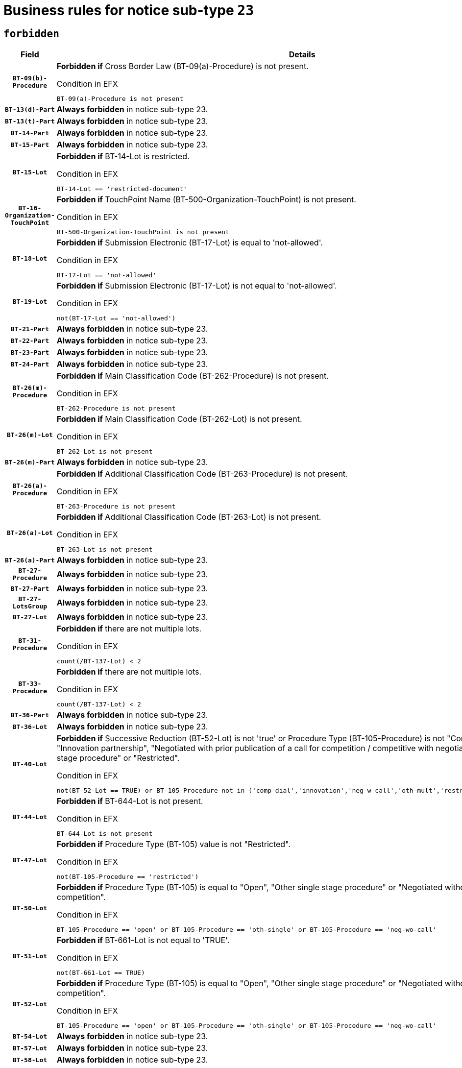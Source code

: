 = Business rules for notice sub-type `23`
:navtitle: Business Rules

== `forbidden`
[cols="<3,<6,>1", role="fixed-layout"]
|====
h| Field h|Details h|Severity 
h|`BT-09(b)-Procedure`
a|

*Forbidden if* Cross Border Law (BT-09(a)-Procedure) is not present.

.Condition in EFX
[source, EFX]
----
BT-09(a)-Procedure is not present
----
|`ERROR`
h|`BT-13(d)-Part`
a|

*Always forbidden* in notice sub-type 23.
|`ERROR`
h|`BT-13(t)-Part`
a|

*Always forbidden* in notice sub-type 23.
|`ERROR`
h|`BT-14-Part`
a|

*Always forbidden* in notice sub-type 23.
|`ERROR`
h|`BT-15-Part`
a|

*Always forbidden* in notice sub-type 23.
|`ERROR`
h|`BT-15-Lot`
a|

*Forbidden if* BT-14-Lot is restricted.

.Condition in EFX
[source, EFX]
----
BT-14-Lot == 'restricted-document'
----
|`ERROR`
h|`BT-16-Organization-TouchPoint`
a|

*Forbidden if* TouchPoint Name (BT-500-Organization-TouchPoint) is not present.

.Condition in EFX
[source, EFX]
----
BT-500-Organization-TouchPoint is not present
----
|`ERROR`
h|`BT-18-Lot`
a|

*Forbidden if* Submission Electronic (BT-17-Lot) is equal to 'not-allowed'.

.Condition in EFX
[source, EFX]
----
BT-17-Lot == 'not-allowed'
----
|`ERROR`
h|`BT-19-Lot`
a|

*Forbidden if* Submission Electronic (BT-17-Lot) is not equal to 'not-allowed'.

.Condition in EFX
[source, EFX]
----
not(BT-17-Lot == 'not-allowed')
----
|`ERROR`
h|`BT-21-Part`
a|

*Always forbidden* in notice sub-type 23.
|`ERROR`
h|`BT-22-Part`
a|

*Always forbidden* in notice sub-type 23.
|`ERROR`
h|`BT-23-Part`
a|

*Always forbidden* in notice sub-type 23.
|`ERROR`
h|`BT-24-Part`
a|

*Always forbidden* in notice sub-type 23.
|`ERROR`
h|`BT-26(m)-Procedure`
a|

*Forbidden if* Main Classification Code (BT-262-Procedure) is not present.

.Condition in EFX
[source, EFX]
----
BT-262-Procedure is not present
----
|`ERROR`
h|`BT-26(m)-Lot`
a|

*Forbidden if* Main Classification Code (BT-262-Lot) is not present.

.Condition in EFX
[source, EFX]
----
BT-262-Lot is not present
----
|`ERROR`
h|`BT-26(m)-Part`
a|

*Always forbidden* in notice sub-type 23.
|`ERROR`
h|`BT-26(a)-Procedure`
a|

*Forbidden if* Additional Classification Code (BT-263-Procedure) is not present.

.Condition in EFX
[source, EFX]
----
BT-263-Procedure is not present
----
|`ERROR`
h|`BT-26(a)-Lot`
a|

*Forbidden if* Additional Classification Code (BT-263-Lot) is not present.

.Condition in EFX
[source, EFX]
----
BT-263-Lot is not present
----
|`ERROR`
h|`BT-26(a)-Part`
a|

*Always forbidden* in notice sub-type 23.
|`ERROR`
h|`BT-27-Procedure`
a|

*Always forbidden* in notice sub-type 23.
|`ERROR`
h|`BT-27-Part`
a|

*Always forbidden* in notice sub-type 23.
|`ERROR`
h|`BT-27-LotsGroup`
a|

*Always forbidden* in notice sub-type 23.
|`ERROR`
h|`BT-27-Lot`
a|

*Always forbidden* in notice sub-type 23.
|`ERROR`
h|`BT-31-Procedure`
a|

*Forbidden if* there are not multiple lots.

.Condition in EFX
[source, EFX]
----
count(/BT-137-Lot) < 2
----
|`ERROR`
h|`BT-33-Procedure`
a|

*Forbidden if* there are not multiple lots.

.Condition in EFX
[source, EFX]
----
count(/BT-137-Lot) < 2
----
|`ERROR`
h|`BT-36-Part`
a|

*Always forbidden* in notice sub-type 23.
|`ERROR`
h|`BT-36-Lot`
a|

*Always forbidden* in notice sub-type 23.
|`ERROR`
h|`BT-40-Lot`
a|

*Forbidden if* Successive Reduction (BT-52-Lot) is not 'true' or Procedure Type (BT-105-Procedure) is not "Competitive dialogue", "Innovation partnership", "Negotiated with prior publication of a call for competition / competitive with negotiation", "Other multiple stage procedure" or "Restricted".

.Condition in EFX
[source, EFX]
----
not(BT-52-Lot == TRUE) or BT-105-Procedure not in ('comp-dial','innovation','neg-w-call','oth-mult','restricted')
----
|`ERROR`
h|`BT-44-Lot`
a|

*Forbidden if* BT-644-Lot is not present.

.Condition in EFX
[source, EFX]
----
BT-644-Lot is not present
----
|`ERROR`
h|`BT-47-Lot`
a|

*Forbidden if* Procedure Type (BT-105) value is not "Restricted".

.Condition in EFX
[source, EFX]
----
not(BT-105-Procedure == 'restricted')
----
|`ERROR`
h|`BT-50-Lot`
a|

*Forbidden if* Procedure Type (BT-105) is equal to "Open", "Other single stage procedure" or "Negotiated without prior call for competition".

.Condition in EFX
[source, EFX]
----
BT-105-Procedure == 'open' or BT-105-Procedure == 'oth-single' or BT-105-Procedure == 'neg-wo-call'
----
|`ERROR`
h|`BT-51-Lot`
a|

*Forbidden if* BT-661-Lot is not equal to 'TRUE'.

.Condition in EFX
[source, EFX]
----
not(BT-661-Lot == TRUE)
----
|`ERROR`
h|`BT-52-Lot`
a|

*Forbidden if* Procedure Type (BT-105) is equal to "Open", "Other single stage procedure" or "Negotiated without prior call for competition".

.Condition in EFX
[source, EFX]
----
BT-105-Procedure == 'open' or BT-105-Procedure == 'oth-single' or BT-105-Procedure == 'neg-wo-call'
----
|`ERROR`
h|`BT-54-Lot`
a|

*Always forbidden* in notice sub-type 23.
|`ERROR`
h|`BT-57-Lot`
a|

*Always forbidden* in notice sub-type 23.
|`ERROR`
h|`BT-58-Lot`
a|

*Always forbidden* in notice sub-type 23.
|`ERROR`
h|`BT-63-Lot`
a|

*Forbidden if* There is more than one lot.

.Condition in EFX
[source, EFX]
----
count(/BT-137-Lot) > 1
----
|`ERROR`
h|`BT-64-Lot`
a|

*Always forbidden* in notice sub-type 23.
|`ERROR`
h|`BT-65-Lot`
a|

*Always forbidden* in notice sub-type 23.
|`ERROR`
h|`BT-67(b)-Procedure`
a|

*Forbidden if* Exclusion Grounds Code (BT-67(a)-Procedure) is not present.

.Condition in EFX
[source, EFX]
----
BT-67(a)-Procedure is not present
----
|`ERROR`
h|`BT-70-Lot`
a|

*Always forbidden* in notice sub-type 23.
|`ERROR`
h|`BT-71-Part`
a|

*Always forbidden* in notice sub-type 23.
|`ERROR`
h|`BT-71-Lot`
a|

*Always forbidden* in notice sub-type 23.
|`ERROR`
h|`BT-75-Lot`
a|

*Always forbidden* in notice sub-type 23.
|`ERROR`
h|`BT-76-Lot`
a|

*Always forbidden* in notice sub-type 23.
|`ERROR`
h|`BT-77-Lot`
a|

*Always forbidden* in notice sub-type 23.
|`ERROR`
h|`BT-78-Lot`
a|

*Always forbidden* in notice sub-type 23.
|`ERROR`
h|`BT-79-Lot`
a|

*Always forbidden* in notice sub-type 23.
|`ERROR`
h|`BT-92-Lot`
a|

*Always forbidden* in notice sub-type 23.
|`ERROR`
h|`BT-93-Lot`
a|

*Always forbidden* in notice sub-type 23.
|`ERROR`
h|`BT-94-Lot`
a|

*Always forbidden* in notice sub-type 23.
|`ERROR`
h|`BT-95-Lot`
a|

*Always forbidden* in notice sub-type 23.
|`ERROR`
h|`BT-98-Lot`
a|

*Always forbidden* in notice sub-type 23.
|`ERROR`
h|`BT-106-Procedure`
a|

*Always forbidden* in notice sub-type 23.
|`ERROR`
h|`BT-109-Lot`
a|

*Always forbidden* in notice sub-type 23.
|`ERROR`
h|`BT-111-Lot`
a|

*Always forbidden* in notice sub-type 23.
|`ERROR`
h|`BT-113-Lot`
a|

*Always forbidden* in notice sub-type 23.
|`ERROR`
h|`BT-115-Part`
a|

*Always forbidden* in notice sub-type 23.
|`ERROR`
h|`BT-115-Lot`
a|

*Always forbidden* in notice sub-type 23.
|`ERROR`
h|`BT-118-NoticeResult`
a|

*Always forbidden* in notice sub-type 23.
|`ERROR`
h|`BT-119-LotResult`
a|

*Always forbidden* in notice sub-type 23.
|`ERROR`
h|`BT-120-Lot`
a|

*Always forbidden* in notice sub-type 23.
|`ERROR`
h|`BT-122-Lot`
a|

*Always forbidden* in notice sub-type 23.
|`ERROR`
h|`BT-123-Lot`
a|

*Always forbidden* in notice sub-type 23.
|`ERROR`
h|`BT-124-Part`
a|

*Always forbidden* in notice sub-type 23.
|`ERROR`
h|`BT-125(i)-Part`
a|

*Always forbidden* in notice sub-type 23.
|`ERROR`
h|`BT-127-notice`
a|

*Always forbidden* in notice sub-type 23.
|`ERROR`
h|`BT-130-Lot`
a|

*Forbidden if* the value chosen for BT-105-Lot is equal to 'Open'.

.Condition in EFX
[source, EFX]
----
BT-105-Procedure == 'open'
----
|`ERROR`
h|`BT-131(d)-Lot`
a|

*Forbidden if* Deadline receipt Requests date (BT-1311(d)-Lot) is present.

.Condition in EFX
[source, EFX]
----
BT-1311(d)-Lot is present
----
|`ERROR`
h|`BT-131(t)-Lot`
a|

*Forbidden if* Deadline receipt Tenders date (BT-131(d)-Lot) is not present.

.Condition in EFX
[source, EFX]
----
BT-131(d)-Lot is not present
----
|`ERROR`
h|`BT-132(d)-Lot`
a|

*Always forbidden* in notice sub-type 23.
|`ERROR`
h|`BT-132(t)-Lot`
a|

*Always forbidden* in notice sub-type 23.
|`ERROR`
h|`BT-133-Lot`
a|

*Always forbidden* in notice sub-type 23.
|`ERROR`
h|`BT-134-Lot`
a|

*Always forbidden* in notice sub-type 23.
|`ERROR`
h|`BT-135-Procedure`
a|

*Always forbidden* in notice sub-type 23.
|`ERROR`
h|`BT-136-Procedure`
a|

*Always forbidden* in notice sub-type 23.
|`ERROR`
h|`BT-137-Part`
a|

*Always forbidden* in notice sub-type 23.
|`ERROR`
h|`BT-137-LotsGroup`
a|

*Forbidden if* there are not multiple lots.

.Condition in EFX
[source, EFX]
----
count(/BT-137-Lot) < 2
----
|`ERROR`
h|`BT-140-notice`
a|

*Forbidden if* Change Notice Version Identifier (BT-758-notice) is not present.

.Condition in EFX
[source, EFX]
----
BT-758-notice is not present
----
|`ERROR`
h|`BT-141(a)-notice`
a|

*Forbidden if* Change Previous Notice Section Identifier (BT-13716-notice) is not present.

.Condition in EFX
[source, EFX]
----
BT-13716-notice is not present
----
|`ERROR`
h|`BT-142-LotResult`
a|

*Always forbidden* in notice sub-type 23.
|`ERROR`
h|`BT-144-LotResult`
a|

*Always forbidden* in notice sub-type 23.
|`ERROR`
h|`BT-145-Contract`
a|

*Always forbidden* in notice sub-type 23.
|`ERROR`
h|`BT-150-Contract`
a|

*Always forbidden* in notice sub-type 23.
|`ERROR`
h|`BT-151-Contract`
a|

*Always forbidden* in notice sub-type 23.
|`ERROR`
h|`BT-156-NoticeResult`
a|

*Always forbidden* in notice sub-type 23.
|`ERROR`
h|`BT-157-LotsGroup`
a|

*Always forbidden* in notice sub-type 23.
|`ERROR`
h|`BT-160-Tender`
a|

*Always forbidden* in notice sub-type 23.
|`ERROR`
h|`BT-161-NoticeResult`
a|

*Always forbidden* in notice sub-type 23.
|`ERROR`
h|`BT-162-Tender`
a|

*Always forbidden* in notice sub-type 23.
|`ERROR`
h|`BT-163-Tender`
a|

*Always forbidden* in notice sub-type 23.
|`ERROR`
h|`BT-165-Organization-Company`
a|

*Always forbidden* in notice sub-type 23.
|`ERROR`
h|`BT-171-Tender`
a|

*Always forbidden* in notice sub-type 23.
|`ERROR`
h|`BT-191-Tender`
a|

*Always forbidden* in notice sub-type 23.
|`ERROR`
h|`BT-193-Tender`
a|

*Always forbidden* in notice sub-type 23.
|`ERROR`
h|`BT-195(BT-118)-NoticeResult`
a|

*Always forbidden* in notice sub-type 23.
|`ERROR`
h|`BT-195(BT-161)-NoticeResult`
a|

*Always forbidden* in notice sub-type 23.
|`ERROR`
h|`BT-195(BT-556)-NoticeResult`
a|

*Always forbidden* in notice sub-type 23.
|`ERROR`
h|`BT-195(BT-156)-NoticeResult`
a|

*Always forbidden* in notice sub-type 23.
|`ERROR`
h|`BT-195(BT-142)-LotResult`
a|

*Always forbidden* in notice sub-type 23.
|`ERROR`
h|`BT-195(BT-710)-LotResult`
a|

*Always forbidden* in notice sub-type 23.
|`ERROR`
h|`BT-195(BT-711)-LotResult`
a|

*Always forbidden* in notice sub-type 23.
|`ERROR`
h|`BT-195(BT-709)-LotResult`
a|

*Always forbidden* in notice sub-type 23.
|`ERROR`
h|`BT-195(BT-712)-LotResult`
a|

*Always forbidden* in notice sub-type 23.
|`ERROR`
h|`BT-195(BT-144)-LotResult`
a|

*Always forbidden* in notice sub-type 23.
|`ERROR`
h|`BT-195(BT-760)-LotResult`
a|

*Always forbidden* in notice sub-type 23.
|`ERROR`
h|`BT-195(BT-759)-LotResult`
a|

*Always forbidden* in notice sub-type 23.
|`ERROR`
h|`BT-195(BT-171)-Tender`
a|

*Always forbidden* in notice sub-type 23.
|`ERROR`
h|`BT-195(BT-193)-Tender`
a|

*Always forbidden* in notice sub-type 23.
|`ERROR`
h|`BT-195(BT-720)-Tender`
a|

*Always forbidden* in notice sub-type 23.
|`ERROR`
h|`BT-195(BT-162)-Tender`
a|

*Always forbidden* in notice sub-type 23.
|`ERROR`
h|`BT-195(BT-160)-Tender`
a|

*Always forbidden* in notice sub-type 23.
|`ERROR`
h|`BT-195(BT-163)-Tender`
a|

*Always forbidden* in notice sub-type 23.
|`ERROR`
h|`BT-195(BT-191)-Tender`
a|

*Always forbidden* in notice sub-type 23.
|`ERROR`
h|`BT-195(BT-553)-Tender`
a|

*Always forbidden* in notice sub-type 23.
|`ERROR`
h|`BT-195(BT-554)-Tender`
a|

*Always forbidden* in notice sub-type 23.
|`ERROR`
h|`BT-195(BT-555)-Tender`
a|

*Always forbidden* in notice sub-type 23.
|`ERROR`
h|`BT-195(BT-773)-Tender`
a|

*Always forbidden* in notice sub-type 23.
|`ERROR`
h|`BT-195(BT-731)-Tender`
a|

*Always forbidden* in notice sub-type 23.
|`ERROR`
h|`BT-195(BT-730)-Tender`
a|

*Always forbidden* in notice sub-type 23.
|`ERROR`
h|`BT-195(BT-09)-Procedure`
a|

*Always forbidden* in notice sub-type 23.
|`ERROR`
h|`BT-195(BT-105)-Procedure`
a|

*Always forbidden* in notice sub-type 23.
|`ERROR`
h|`BT-195(BT-88)-Procedure`
a|

*Always forbidden* in notice sub-type 23.
|`ERROR`
h|`BT-195(BT-106)-Procedure`
a|

*Always forbidden* in notice sub-type 23.
|`ERROR`
h|`BT-195(BT-1351)-Procedure`
a|

*Always forbidden* in notice sub-type 23.
|`ERROR`
h|`BT-195(BT-136)-Procedure`
a|

*Always forbidden* in notice sub-type 23.
|`ERROR`
h|`BT-195(BT-1252)-Procedure`
a|

*Always forbidden* in notice sub-type 23.
|`ERROR`
h|`BT-195(BT-135)-Procedure`
a|

*Always forbidden* in notice sub-type 23.
|`ERROR`
h|`BT-195(BT-733)-LotsGroup`
a|

*Always forbidden* in notice sub-type 23.
|`ERROR`
h|`BT-195(BT-543)-LotsGroup`
a|

*Always forbidden* in notice sub-type 23.
|`ERROR`
h|`BT-195(BT-5421)-LotsGroup`
a|

*Always forbidden* in notice sub-type 23.
|`ERROR`
h|`BT-195(BT-5422)-LotsGroup`
a|

*Always forbidden* in notice sub-type 23.
|`ERROR`
h|`BT-195(BT-5423)-LotsGroup`
a|

*Always forbidden* in notice sub-type 23.
|`ERROR`
h|`BT-195(BT-541)-LotsGroup`
a|

*Always forbidden* in notice sub-type 23.
|`ERROR`
h|`BT-195(BT-734)-LotsGroup`
a|

*Always forbidden* in notice sub-type 23.
|`ERROR`
h|`BT-195(BT-539)-LotsGroup`
a|

*Always forbidden* in notice sub-type 23.
|`ERROR`
h|`BT-195(BT-540)-LotsGroup`
a|

*Always forbidden* in notice sub-type 23.
|`ERROR`
h|`BT-195(BT-733)-Lot`
a|

*Always forbidden* in notice sub-type 23.
|`ERROR`
h|`BT-195(BT-543)-Lot`
a|

*Always forbidden* in notice sub-type 23.
|`ERROR`
h|`BT-195(BT-5421)-Lot`
a|

*Always forbidden* in notice sub-type 23.
|`ERROR`
h|`BT-195(BT-5422)-Lot`
a|

*Always forbidden* in notice sub-type 23.
|`ERROR`
h|`BT-195(BT-5423)-Lot`
a|

*Always forbidden* in notice sub-type 23.
|`ERROR`
h|`BT-195(BT-541)-Lot`
a|

*Always forbidden* in notice sub-type 23.
|`ERROR`
h|`BT-195(BT-734)-Lot`
a|

*Always forbidden* in notice sub-type 23.
|`ERROR`
h|`BT-195(BT-539)-Lot`
a|

*Always forbidden* in notice sub-type 23.
|`ERROR`
h|`BT-195(BT-540)-Lot`
a|

*Always forbidden* in notice sub-type 23.
|`ERROR`
h|`BT-195(BT-635)-LotResult`
a|

*Always forbidden* in notice sub-type 23.
|`ERROR`
h|`BT-195(BT-636)-LotResult`
a|

*Always forbidden* in notice sub-type 23.
|`ERROR`
h|`BT-196(BT-118)-NoticeResult`
a|

*Always forbidden* in notice sub-type 23.
|`ERROR`
h|`BT-196(BT-161)-NoticeResult`
a|

*Always forbidden* in notice sub-type 23.
|`ERROR`
h|`BT-196(BT-556)-NoticeResult`
a|

*Always forbidden* in notice sub-type 23.
|`ERROR`
h|`BT-196(BT-156)-NoticeResult`
a|

*Always forbidden* in notice sub-type 23.
|`ERROR`
h|`BT-196(BT-142)-LotResult`
a|

*Always forbidden* in notice sub-type 23.
|`ERROR`
h|`BT-196(BT-710)-LotResult`
a|

*Always forbidden* in notice sub-type 23.
|`ERROR`
h|`BT-196(BT-711)-LotResult`
a|

*Always forbidden* in notice sub-type 23.
|`ERROR`
h|`BT-196(BT-709)-LotResult`
a|

*Always forbidden* in notice sub-type 23.
|`ERROR`
h|`BT-196(BT-712)-LotResult`
a|

*Always forbidden* in notice sub-type 23.
|`ERROR`
h|`BT-196(BT-144)-LotResult`
a|

*Always forbidden* in notice sub-type 23.
|`ERROR`
h|`BT-196(BT-760)-LotResult`
a|

*Always forbidden* in notice sub-type 23.
|`ERROR`
h|`BT-196(BT-759)-LotResult`
a|

*Always forbidden* in notice sub-type 23.
|`ERROR`
h|`BT-196(BT-171)-Tender`
a|

*Always forbidden* in notice sub-type 23.
|`ERROR`
h|`BT-196(BT-193)-Tender`
a|

*Always forbidden* in notice sub-type 23.
|`ERROR`
h|`BT-196(BT-720)-Tender`
a|

*Always forbidden* in notice sub-type 23.
|`ERROR`
h|`BT-196(BT-162)-Tender`
a|

*Always forbidden* in notice sub-type 23.
|`ERROR`
h|`BT-196(BT-160)-Tender`
a|

*Always forbidden* in notice sub-type 23.
|`ERROR`
h|`BT-196(BT-163)-Tender`
a|

*Always forbidden* in notice sub-type 23.
|`ERROR`
h|`BT-196(BT-191)-Tender`
a|

*Always forbidden* in notice sub-type 23.
|`ERROR`
h|`BT-196(BT-553)-Tender`
a|

*Always forbidden* in notice sub-type 23.
|`ERROR`
h|`BT-196(BT-554)-Tender`
a|

*Always forbidden* in notice sub-type 23.
|`ERROR`
h|`BT-196(BT-555)-Tender`
a|

*Always forbidden* in notice sub-type 23.
|`ERROR`
h|`BT-196(BT-773)-Tender`
a|

*Always forbidden* in notice sub-type 23.
|`ERROR`
h|`BT-196(BT-731)-Tender`
a|

*Always forbidden* in notice sub-type 23.
|`ERROR`
h|`BT-196(BT-730)-Tender`
a|

*Always forbidden* in notice sub-type 23.
|`ERROR`
h|`BT-196(BT-09)-Procedure`
a|

*Always forbidden* in notice sub-type 23.
|`ERROR`
h|`BT-196(BT-105)-Procedure`
a|

*Always forbidden* in notice sub-type 23.
|`ERROR`
h|`BT-196(BT-88)-Procedure`
a|

*Always forbidden* in notice sub-type 23.
|`ERROR`
h|`BT-196(BT-106)-Procedure`
a|

*Always forbidden* in notice sub-type 23.
|`ERROR`
h|`BT-196(BT-1351)-Procedure`
a|

*Always forbidden* in notice sub-type 23.
|`ERROR`
h|`BT-196(BT-136)-Procedure`
a|

*Always forbidden* in notice sub-type 23.
|`ERROR`
h|`BT-196(BT-1252)-Procedure`
a|

*Always forbidden* in notice sub-type 23.
|`ERROR`
h|`BT-196(BT-135)-Procedure`
a|

*Always forbidden* in notice sub-type 23.
|`ERROR`
h|`BT-196(BT-733)-LotsGroup`
a|

*Always forbidden* in notice sub-type 23.
|`ERROR`
h|`BT-196(BT-543)-LotsGroup`
a|

*Always forbidden* in notice sub-type 23.
|`ERROR`
h|`BT-196(BT-5421)-LotsGroup`
a|

*Always forbidden* in notice sub-type 23.
|`ERROR`
h|`BT-196(BT-5422)-LotsGroup`
a|

*Always forbidden* in notice sub-type 23.
|`ERROR`
h|`BT-196(BT-5423)-LotsGroup`
a|

*Always forbidden* in notice sub-type 23.
|`ERROR`
h|`BT-196(BT-541)-LotsGroup`
a|

*Always forbidden* in notice sub-type 23.
|`ERROR`
h|`BT-196(BT-734)-LotsGroup`
a|

*Always forbidden* in notice sub-type 23.
|`ERROR`
h|`BT-196(BT-539)-LotsGroup`
a|

*Always forbidden* in notice sub-type 23.
|`ERROR`
h|`BT-196(BT-540)-LotsGroup`
a|

*Always forbidden* in notice sub-type 23.
|`ERROR`
h|`BT-196(BT-733)-Lot`
a|

*Always forbidden* in notice sub-type 23.
|`ERROR`
h|`BT-196(BT-543)-Lot`
a|

*Always forbidden* in notice sub-type 23.
|`ERROR`
h|`BT-196(BT-5421)-Lot`
a|

*Always forbidden* in notice sub-type 23.
|`ERROR`
h|`BT-196(BT-5422)-Lot`
a|

*Always forbidden* in notice sub-type 23.
|`ERROR`
h|`BT-196(BT-5423)-Lot`
a|

*Always forbidden* in notice sub-type 23.
|`ERROR`
h|`BT-196(BT-541)-Lot`
a|

*Always forbidden* in notice sub-type 23.
|`ERROR`
h|`BT-196(BT-734)-Lot`
a|

*Always forbidden* in notice sub-type 23.
|`ERROR`
h|`BT-196(BT-539)-Lot`
a|

*Always forbidden* in notice sub-type 23.
|`ERROR`
h|`BT-196(BT-540)-Lot`
a|

*Always forbidden* in notice sub-type 23.
|`ERROR`
h|`BT-196(BT-635)-LotResult`
a|

*Always forbidden* in notice sub-type 23.
|`ERROR`
h|`BT-196(BT-636)-LotResult`
a|

*Always forbidden* in notice sub-type 23.
|`ERROR`
h|`BT-197(BT-118)-NoticeResult`
a|

*Always forbidden* in notice sub-type 23.
|`ERROR`
h|`BT-197(BT-161)-NoticeResult`
a|

*Always forbidden* in notice sub-type 23.
|`ERROR`
h|`BT-197(BT-556)-NoticeResult`
a|

*Always forbidden* in notice sub-type 23.
|`ERROR`
h|`BT-197(BT-156)-NoticeResult`
a|

*Always forbidden* in notice sub-type 23.
|`ERROR`
h|`BT-197(BT-142)-LotResult`
a|

*Always forbidden* in notice sub-type 23.
|`ERROR`
h|`BT-197(BT-710)-LotResult`
a|

*Always forbidden* in notice sub-type 23.
|`ERROR`
h|`BT-197(BT-711)-LotResult`
a|

*Always forbidden* in notice sub-type 23.
|`ERROR`
h|`BT-197(BT-709)-LotResult`
a|

*Always forbidden* in notice sub-type 23.
|`ERROR`
h|`BT-197(BT-712)-LotResult`
a|

*Always forbidden* in notice sub-type 23.
|`ERROR`
h|`BT-197(BT-144)-LotResult`
a|

*Always forbidden* in notice sub-type 23.
|`ERROR`
h|`BT-197(BT-760)-LotResult`
a|

*Always forbidden* in notice sub-type 23.
|`ERROR`
h|`BT-197(BT-759)-LotResult`
a|

*Always forbidden* in notice sub-type 23.
|`ERROR`
h|`BT-197(BT-171)-Tender`
a|

*Always forbidden* in notice sub-type 23.
|`ERROR`
h|`BT-197(BT-193)-Tender`
a|

*Always forbidden* in notice sub-type 23.
|`ERROR`
h|`BT-197(BT-720)-Tender`
a|

*Always forbidden* in notice sub-type 23.
|`ERROR`
h|`BT-197(BT-162)-Tender`
a|

*Always forbidden* in notice sub-type 23.
|`ERROR`
h|`BT-197(BT-160)-Tender`
a|

*Always forbidden* in notice sub-type 23.
|`ERROR`
h|`BT-197(BT-163)-Tender`
a|

*Always forbidden* in notice sub-type 23.
|`ERROR`
h|`BT-197(BT-191)-Tender`
a|

*Always forbidden* in notice sub-type 23.
|`ERROR`
h|`BT-197(BT-553)-Tender`
a|

*Always forbidden* in notice sub-type 23.
|`ERROR`
h|`BT-197(BT-554)-Tender`
a|

*Always forbidden* in notice sub-type 23.
|`ERROR`
h|`BT-197(BT-555)-Tender`
a|

*Always forbidden* in notice sub-type 23.
|`ERROR`
h|`BT-197(BT-773)-Tender`
a|

*Always forbidden* in notice sub-type 23.
|`ERROR`
h|`BT-197(BT-731)-Tender`
a|

*Always forbidden* in notice sub-type 23.
|`ERROR`
h|`BT-197(BT-730)-Tender`
a|

*Always forbidden* in notice sub-type 23.
|`ERROR`
h|`BT-197(BT-09)-Procedure`
a|

*Always forbidden* in notice sub-type 23.
|`ERROR`
h|`BT-197(BT-105)-Procedure`
a|

*Always forbidden* in notice sub-type 23.
|`ERROR`
h|`BT-197(BT-88)-Procedure`
a|

*Always forbidden* in notice sub-type 23.
|`ERROR`
h|`BT-197(BT-106)-Procedure`
a|

*Always forbidden* in notice sub-type 23.
|`ERROR`
h|`BT-197(BT-1351)-Procedure`
a|

*Always forbidden* in notice sub-type 23.
|`ERROR`
h|`BT-197(BT-136)-Procedure`
a|

*Always forbidden* in notice sub-type 23.
|`ERROR`
h|`BT-197(BT-1252)-Procedure`
a|

*Always forbidden* in notice sub-type 23.
|`ERROR`
h|`BT-197(BT-135)-Procedure`
a|

*Always forbidden* in notice sub-type 23.
|`ERROR`
h|`BT-197(BT-733)-LotsGroup`
a|

*Always forbidden* in notice sub-type 23.
|`ERROR`
h|`BT-197(BT-543)-LotsGroup`
a|

*Always forbidden* in notice sub-type 23.
|`ERROR`
h|`BT-197(BT-5421)-LotsGroup`
a|

*Always forbidden* in notice sub-type 23.
|`ERROR`
h|`BT-197(BT-5422)-LotsGroup`
a|

*Always forbidden* in notice sub-type 23.
|`ERROR`
h|`BT-197(BT-5423)-LotsGroup`
a|

*Always forbidden* in notice sub-type 23.
|`ERROR`
h|`BT-197(BT-541)-LotsGroup`
a|

*Always forbidden* in notice sub-type 23.
|`ERROR`
h|`BT-197(BT-734)-LotsGroup`
a|

*Always forbidden* in notice sub-type 23.
|`ERROR`
h|`BT-197(BT-539)-LotsGroup`
a|

*Always forbidden* in notice sub-type 23.
|`ERROR`
h|`BT-197(BT-540)-LotsGroup`
a|

*Always forbidden* in notice sub-type 23.
|`ERROR`
h|`BT-197(BT-733)-Lot`
a|

*Always forbidden* in notice sub-type 23.
|`ERROR`
h|`BT-197(BT-543)-Lot`
a|

*Always forbidden* in notice sub-type 23.
|`ERROR`
h|`BT-197(BT-5421)-Lot`
a|

*Always forbidden* in notice sub-type 23.
|`ERROR`
h|`BT-197(BT-5422)-Lot`
a|

*Always forbidden* in notice sub-type 23.
|`ERROR`
h|`BT-197(BT-5423)-Lot`
a|

*Always forbidden* in notice sub-type 23.
|`ERROR`
h|`BT-197(BT-541)-Lot`
a|

*Always forbidden* in notice sub-type 23.
|`ERROR`
h|`BT-197(BT-734)-Lot`
a|

*Always forbidden* in notice sub-type 23.
|`ERROR`
h|`BT-197(BT-539)-Lot`
a|

*Always forbidden* in notice sub-type 23.
|`ERROR`
h|`BT-197(BT-540)-Lot`
a|

*Always forbidden* in notice sub-type 23.
|`ERROR`
h|`BT-197(BT-635)-LotResult`
a|

*Always forbidden* in notice sub-type 23.
|`ERROR`
h|`BT-197(BT-636)-LotResult`
a|

*Always forbidden* in notice sub-type 23.
|`ERROR`
h|`BT-198(BT-118)-NoticeResult`
a|

*Always forbidden* in notice sub-type 23.
|`ERROR`
h|`BT-198(BT-161)-NoticeResult`
a|

*Always forbidden* in notice sub-type 23.
|`ERROR`
h|`BT-198(BT-556)-NoticeResult`
a|

*Always forbidden* in notice sub-type 23.
|`ERROR`
h|`BT-198(BT-156)-NoticeResult`
a|

*Always forbidden* in notice sub-type 23.
|`ERROR`
h|`BT-198(BT-142)-LotResult`
a|

*Always forbidden* in notice sub-type 23.
|`ERROR`
h|`BT-198(BT-710)-LotResult`
a|

*Always forbidden* in notice sub-type 23.
|`ERROR`
h|`BT-198(BT-711)-LotResult`
a|

*Always forbidden* in notice sub-type 23.
|`ERROR`
h|`BT-198(BT-709)-LotResult`
a|

*Always forbidden* in notice sub-type 23.
|`ERROR`
h|`BT-198(BT-712)-LotResult`
a|

*Always forbidden* in notice sub-type 23.
|`ERROR`
h|`BT-198(BT-144)-LotResult`
a|

*Always forbidden* in notice sub-type 23.
|`ERROR`
h|`BT-198(BT-760)-LotResult`
a|

*Always forbidden* in notice sub-type 23.
|`ERROR`
h|`BT-198(BT-759)-LotResult`
a|

*Always forbidden* in notice sub-type 23.
|`ERROR`
h|`BT-198(BT-171)-Tender`
a|

*Always forbidden* in notice sub-type 23.
|`ERROR`
h|`BT-198(BT-193)-Tender`
a|

*Always forbidden* in notice sub-type 23.
|`ERROR`
h|`BT-198(BT-720)-Tender`
a|

*Always forbidden* in notice sub-type 23.
|`ERROR`
h|`BT-198(BT-162)-Tender`
a|

*Always forbidden* in notice sub-type 23.
|`ERROR`
h|`BT-198(BT-160)-Tender`
a|

*Always forbidden* in notice sub-type 23.
|`ERROR`
h|`BT-198(BT-163)-Tender`
a|

*Always forbidden* in notice sub-type 23.
|`ERROR`
h|`BT-198(BT-191)-Tender`
a|

*Always forbidden* in notice sub-type 23.
|`ERROR`
h|`BT-198(BT-553)-Tender`
a|

*Always forbidden* in notice sub-type 23.
|`ERROR`
h|`BT-198(BT-554)-Tender`
a|

*Always forbidden* in notice sub-type 23.
|`ERROR`
h|`BT-198(BT-555)-Tender`
a|

*Always forbidden* in notice sub-type 23.
|`ERROR`
h|`BT-198(BT-773)-Tender`
a|

*Always forbidden* in notice sub-type 23.
|`ERROR`
h|`BT-198(BT-731)-Tender`
a|

*Always forbidden* in notice sub-type 23.
|`ERROR`
h|`BT-198(BT-730)-Tender`
a|

*Always forbidden* in notice sub-type 23.
|`ERROR`
h|`BT-198(BT-09)-Procedure`
a|

*Always forbidden* in notice sub-type 23.
|`ERROR`
h|`BT-198(BT-105)-Procedure`
a|

*Always forbidden* in notice sub-type 23.
|`ERROR`
h|`BT-198(BT-88)-Procedure`
a|

*Always forbidden* in notice sub-type 23.
|`ERROR`
h|`BT-198(BT-106)-Procedure`
a|

*Always forbidden* in notice sub-type 23.
|`ERROR`
h|`BT-198(BT-1351)-Procedure`
a|

*Always forbidden* in notice sub-type 23.
|`ERROR`
h|`BT-198(BT-136)-Procedure`
a|

*Always forbidden* in notice sub-type 23.
|`ERROR`
h|`BT-198(BT-1252)-Procedure`
a|

*Always forbidden* in notice sub-type 23.
|`ERROR`
h|`BT-198(BT-135)-Procedure`
a|

*Always forbidden* in notice sub-type 23.
|`ERROR`
h|`BT-198(BT-733)-LotsGroup`
a|

*Always forbidden* in notice sub-type 23.
|`ERROR`
h|`BT-198(BT-543)-LotsGroup`
a|

*Always forbidden* in notice sub-type 23.
|`ERROR`
h|`BT-198(BT-5421)-LotsGroup`
a|

*Always forbidden* in notice sub-type 23.
|`ERROR`
h|`BT-198(BT-5422)-LotsGroup`
a|

*Always forbidden* in notice sub-type 23.
|`ERROR`
h|`BT-198(BT-5423)-LotsGroup`
a|

*Always forbidden* in notice sub-type 23.
|`ERROR`
h|`BT-198(BT-541)-LotsGroup`
a|

*Always forbidden* in notice sub-type 23.
|`ERROR`
h|`BT-198(BT-734)-LotsGroup`
a|

*Always forbidden* in notice sub-type 23.
|`ERROR`
h|`BT-198(BT-539)-LotsGroup`
a|

*Always forbidden* in notice sub-type 23.
|`ERROR`
h|`BT-198(BT-540)-LotsGroup`
a|

*Always forbidden* in notice sub-type 23.
|`ERROR`
h|`BT-198(BT-733)-Lot`
a|

*Always forbidden* in notice sub-type 23.
|`ERROR`
h|`BT-198(BT-543)-Lot`
a|

*Always forbidden* in notice sub-type 23.
|`ERROR`
h|`BT-198(BT-5421)-Lot`
a|

*Always forbidden* in notice sub-type 23.
|`ERROR`
h|`BT-198(BT-5422)-Lot`
a|

*Always forbidden* in notice sub-type 23.
|`ERROR`
h|`BT-198(BT-5423)-Lot`
a|

*Always forbidden* in notice sub-type 23.
|`ERROR`
h|`BT-198(BT-541)-Lot`
a|

*Always forbidden* in notice sub-type 23.
|`ERROR`
h|`BT-198(BT-734)-Lot`
a|

*Always forbidden* in notice sub-type 23.
|`ERROR`
h|`BT-198(BT-539)-Lot`
a|

*Always forbidden* in notice sub-type 23.
|`ERROR`
h|`BT-198(BT-540)-Lot`
a|

*Always forbidden* in notice sub-type 23.
|`ERROR`
h|`BT-198(BT-635)-LotResult`
a|

*Always forbidden* in notice sub-type 23.
|`ERROR`
h|`BT-198(BT-636)-LotResult`
a|

*Always forbidden* in notice sub-type 23.
|`ERROR`
h|`BT-200-Contract`
a|

*Always forbidden* in notice sub-type 23.
|`ERROR`
h|`BT-201-Contract`
a|

*Always forbidden* in notice sub-type 23.
|`ERROR`
h|`BT-202-Contract`
a|

*Always forbidden* in notice sub-type 23.
|`ERROR`
h|`BT-262-Part`
a|

*Always forbidden* in notice sub-type 23.
|`ERROR`
h|`BT-263-Part`
a|

*Always forbidden* in notice sub-type 23.
|`ERROR`
h|`BT-271-Procedure`
a|

*Always forbidden* in notice sub-type 23.
|`ERROR`
h|`BT-271-Part`
a|

*Always forbidden* in notice sub-type 23.
|`ERROR`
h|`BT-271-LotsGroup`
a|

*Always forbidden* in notice sub-type 23.
|`ERROR`
h|`BT-271-Lot`
a|

*Always forbidden* in notice sub-type 23.
|`ERROR`
h|`BT-300-Part`
a|

*Always forbidden* in notice sub-type 23.
|`ERROR`
h|`BT-500-UBO`
a|

*Always forbidden* in notice sub-type 23.
|`ERROR`
h|`BT-500-Business`
a|

*Always forbidden* in notice sub-type 23.
|`ERROR`
h|`BT-500-Organization-TouchPoint`
a|

*Forbidden if* Touchpoint Technical Identifier (OPT-201-Organization-TouchPoint) does not exist.

.Condition in EFX
[source, EFX]
----
OPT-201-Organization-TouchPoint is not present
----
|`ERROR`
h|`BT-501-Business-National`
a|

*Always forbidden* in notice sub-type 23.
|`ERROR`
h|`BT-501-Business-European`
a|

*Always forbidden* in notice sub-type 23.
|`ERROR`
h|`BT-502-Business`
a|

*Always forbidden* in notice sub-type 23.
|`ERROR`
h|`BT-503-UBO`
a|

*Always forbidden* in notice sub-type 23.
|`ERROR`
h|`BT-503-Business`
a|

*Always forbidden* in notice sub-type 23.
|`ERROR`
h|`BT-503-Organization-TouchPoint`
a|

*Forbidden if* Touchpoint Technical Identifier (OPT-201-Organization-TouchPoint) does not exist.

.Condition in EFX
[source, EFX]
----
OPT-201-Organization-TouchPoint is not present
----
|`ERROR`
h|`BT-505-Business`
a|

*Always forbidden* in notice sub-type 23.
|`ERROR`
h|`BT-505-Organization-Company`
a|

*Forbidden if* Company Organization Name (BT-500-Organization-Company) is not present.

.Condition in EFX
[source, EFX]
----
BT-500-Organization-Company is not present
----
|`ERROR`
h|`BT-505-Organization-TouchPoint`
a|

*Forbidden if* Touchpoint Technical Identifier (OPT-201-Organization-TouchPoint) does not exist.

.Condition in EFX
[source, EFX]
----
OPT-201-Organization-TouchPoint is not present
----
|`ERROR`
h|`BT-506-UBO`
a|

*Always forbidden* in notice sub-type 23.
|`ERROR`
h|`BT-506-Business`
a|

*Always forbidden* in notice sub-type 23.
|`ERROR`
h|`BT-506-Organization-TouchPoint`
a|

*Forbidden if* Touchpoint Technical Identifier (OPT-201-Organization-TouchPoint) does not exist.

.Condition in EFX
[source, EFX]
----
OPT-201-Organization-TouchPoint is not present
----
|`ERROR`
h|`BT-507-UBO`
a|

*Always forbidden* in notice sub-type 23.
|`ERROR`
h|`BT-507-Business`
a|

*Always forbidden* in notice sub-type 23.
|`ERROR`
h|`BT-507-Organization-Company`
a|

*Forbidden if* Organization country (BT-514-Organization-Company) is not a country with NUTS codes.

.Condition in EFX
[source, EFX]
----
BT-514-Organization-Company not in (nuts-country)
----
|`ERROR`
h|`BT-507-Organization-TouchPoint`
a|

*Forbidden if* TouchPoint country (BT-514-Organization-TouchPoint) is not a country with NUTS codes.

.Condition in EFX
[source, EFX]
----
BT-514-Organization-TouchPoint not in (nuts-country)
----
|`ERROR`
h|`BT-509-Organization-TouchPoint`
a|

*Forbidden if* Touchpoint Technical Identifier (OPT-201-Organization-TouchPoint) does not exist.

.Condition in EFX
[source, EFX]
----
OPT-201-Organization-TouchPoint is not present
----
|`ERROR`
h|`BT-510(a)-Organization-Company`
a|

*Forbidden if* Organisation City (BT-513-Organization-Company) is not present.

.Condition in EFX
[source, EFX]
----
BT-513-Organization-Company is not present
----
|`ERROR`
h|`BT-510(b)-Organization-Company`
a|

*Forbidden if* Street (BT-510(a)-Organization-Company) is not present.

.Condition in EFX
[source, EFX]
----
BT-510(a)-Organization-Company is not present
----
|`ERROR`
h|`BT-510(c)-Organization-Company`
a|

*Forbidden if* Streetline 1 (BT-510(b)-Organization-Company) is not present.

.Condition in EFX
[source, EFX]
----
BT-510(b)-Organization-Company is not present
----
|`ERROR`
h|`BT-510(a)-Organization-TouchPoint`
a|

*Forbidden if* City (BT-513-Organization-TouchPoint) is not present.

.Condition in EFX
[source, EFX]
----
BT-513-Organization-TouchPoint is not present
----
|`ERROR`
h|`BT-510(b)-Organization-TouchPoint`
a|

*Forbidden if* Street (BT-510(a)-Organization-TouchPoint) is not present.

.Condition in EFX
[source, EFX]
----
BT-510(a)-Organization-TouchPoint is not present
----
|`ERROR`
h|`BT-510(c)-Organization-TouchPoint`
a|

*Forbidden if* Streetline 1 (BT-510(b)-Organization-TouchPoint) is not present.

.Condition in EFX
[source, EFX]
----
BT-510(b)-Organization-TouchPoint is not present
----
|`ERROR`
h|`BT-510(a)-UBO`
a|

*Always forbidden* in notice sub-type 23.
|`ERROR`
h|`BT-510(b)-UBO`
a|

*Always forbidden* in notice sub-type 23.
|`ERROR`
h|`BT-510(c)-UBO`
a|

*Always forbidden* in notice sub-type 23.
|`ERROR`
h|`BT-510(a)-Business`
a|

*Always forbidden* in notice sub-type 23.
|`ERROR`
h|`BT-510(b)-Business`
a|

*Always forbidden* in notice sub-type 23.
|`ERROR`
h|`BT-510(c)-Business`
a|

*Always forbidden* in notice sub-type 23.
|`ERROR`
h|`BT-512-UBO`
a|

*Always forbidden* in notice sub-type 23.
|`ERROR`
h|`BT-512-Business`
a|

*Always forbidden* in notice sub-type 23.
|`ERROR`
h|`BT-512-Organization-Company`
a|

*Forbidden if* Organisation country (BT-514-Organization-Company) is not a country with post codes.

.Condition in EFX
[source, EFX]
----
BT-514-Organization-Company not in (postcode-country)
----
|`ERROR`
h|`BT-512-Organization-TouchPoint`
a|

*Forbidden if* TouchPoint country (BT-514-Organization-TouchPoint) is not a country with post codes.

.Condition in EFX
[source, EFX]
----
BT-514-Organization-TouchPoint not in (postcode-country)
----
|`ERROR`
h|`BT-513-UBO`
a|

*Always forbidden* in notice sub-type 23.
|`ERROR`
h|`BT-513-Business`
a|

*Always forbidden* in notice sub-type 23.
|`ERROR`
h|`BT-513-Organization-TouchPoint`
a|

*Forbidden if* Organization Country Code (BT-514-Organization-TouchPoint) is not present.

.Condition in EFX
[source, EFX]
----
BT-514-Organization-TouchPoint is not present
----
|`ERROR`
h|`BT-514-UBO`
a|

*Always forbidden* in notice sub-type 23.
|`ERROR`
h|`BT-514-Business`
a|

*Always forbidden* in notice sub-type 23.
|`ERROR`
h|`BT-514-Organization-TouchPoint`
a|

*Forbidden if* TouchPoint Name (BT-500-Organization-TouchPoint) is not present.

.Condition in EFX
[source, EFX]
----
BT-500-Organization-TouchPoint is not present
----
|`ERROR`
h|`BT-531-Procedure`
a|

*Forbidden if* Main Nature (BT-23-Procedure) is not present.

.Condition in EFX
[source, EFX]
----
BT-23-Procedure is not present
----
|`ERROR`
h|`BT-531-Lot`
a|

*Forbidden if* Main Nature (BT-23-Lot) is not present.

.Condition in EFX
[source, EFX]
----
BT-23-Lot is not present
----
|`ERROR`
h|`BT-531-Part`
a|

*Forbidden if* Main Nature (BT-23-Part) is not present.

.Condition in EFX
[source, EFX]
----
BT-23-Part is not present
----
|`ERROR`
h|`BT-536-Part`
a|

*Always forbidden* in notice sub-type 23.
|`ERROR`
h|`BT-536-Lot`
a|

*Always forbidden* in notice sub-type 23.
|`ERROR`
h|`BT-537-Part`
a|

*Always forbidden* in notice sub-type 23.
|`ERROR`
h|`BT-537-Lot`
a|

*Always forbidden* in notice sub-type 23.
|`ERROR`
h|`BT-538-Part`
a|

*Always forbidden* in notice sub-type 23.
|`ERROR`
h|`BT-538-Lot`
a|

*Always forbidden* in notice sub-type 23.
|`ERROR`
h|`BT-541-LotsGroup`
a|

*Forbidden if* Award Criterion Description (BT-540-LotsGroup) is not present.

.Condition in EFX
[source, EFX]
----
BT-540-LotsGroup is not present
----
|`ERROR`
h|`BT-541-Lot`
a|

*Forbidden if* Award Criterion Description (BT-540-Lot) is not present.

.Condition in EFX
[source, EFX]
----
BT-540-Lot is not present
----
|`ERROR`
h|`BT-543-LotsGroup`
a|

*Forbidden if* BT-541-LotsGroup is not empty.

.Condition in EFX
[source, EFX]
----
BT-541-LotsGroup is present
----
|`ERROR`
h|`BT-543-Lot`
a|

*Forbidden if* BT-541-Lot is not empty.

.Condition in EFX
[source, EFX]
----
BT-541-Lot is present
----
|`ERROR`
h|`BT-553-Tender`
a|

*Always forbidden* in notice sub-type 23.
|`ERROR`
h|`BT-554-Tender`
a|

*Always forbidden* in notice sub-type 23.
|`ERROR`
h|`BT-555-Tender`
a|

*Always forbidden* in notice sub-type 23.
|`ERROR`
h|`BT-556-NoticeResult`
a|

*Always forbidden* in notice sub-type 23.
|`ERROR`
h|`BT-578-Lot`
a|

*Always forbidden* in notice sub-type 23.
|`ERROR`
h|`BT-610-Procedure-Buyer`
a|

*Always forbidden* in notice sub-type 23.
|`ERROR`
h|`BT-615-Part`
a|

*Always forbidden* in notice sub-type 23.
|`ERROR`
h|`BT-615-Lot`
a|

*Forbidden if* BT-14-Lot is not restricted.

.Condition in EFX
[source, EFX]
----
not(BT-14-Lot == 'restricted-document')
----
|`ERROR`
h|`BT-630(d)-Lot`
a|

*Always forbidden* in notice sub-type 23.
|`ERROR`
h|`BT-630(t)-Lot`
a|

*Always forbidden* in notice sub-type 23.
|`ERROR`
h|`BT-631-Lot`
a|

*Always forbidden* in notice sub-type 23.
|`ERROR`
h|`BT-632-Part`
a|

*Always forbidden* in notice sub-type 23.
|`ERROR`
h|`BT-633-Organization`
a|

*Forbidden if* the Organization is not a Service Provider.

.Condition in EFX
[source, EFX]
----
not(OPT-200-Organization-Company == /OPT-300-Procedure-SProvider)
----
|`ERROR`
h|`BT-635-LotResult`
a|

*Always forbidden* in notice sub-type 23.
|`ERROR`
h|`BT-636-LotResult`
a|

*Always forbidden* in notice sub-type 23.
|`ERROR`
h|`BT-651-Lot`
a|

*Always forbidden* in notice sub-type 23.
|`ERROR`
h|`BT-660-LotResult`
a|

*Always forbidden* in notice sub-type 23.
|`ERROR`
h|`BT-661-Lot`
a|

*Forbidden if* Procedure Type (BT-105) is equal to "Open", "Other single stage procedure" or "Negotiated without prior call for competition".

.Condition in EFX
[source, EFX]
----
BT-105-Procedure == 'open' or BT-105-Procedure == 'oth-single' or BT-105-Procedure == 'neg-wo-call'
----
|`ERROR`
h|`BT-706-UBO`
a|

*Always forbidden* in notice sub-type 23.
|`ERROR`
h|`BT-707-Part`
a|

*Always forbidden* in notice sub-type 23.
|`ERROR`
h|`BT-707-Lot`
a|

*Forbidden if* BT-14-Lot is not restricted.

.Condition in EFX
[source, EFX]
----
not(BT-14-Lot == 'restricted-document')
----
|`ERROR`
h|`BT-708-Part`
a|

*Always forbidden* in notice sub-type 23.
|`ERROR`
h|`BT-708-Lot`
a|

*Forbidden if* BT-14-Lot is not present.

.Condition in EFX
[source, EFX]
----
BT-14-Lot is not present
----
|`ERROR`
h|`BT-709-LotResult`
a|

*Always forbidden* in notice sub-type 23.
|`ERROR`
h|`BT-710-LotResult`
a|

*Always forbidden* in notice sub-type 23.
|`ERROR`
h|`BT-711-LotResult`
a|

*Always forbidden* in notice sub-type 23.
|`ERROR`
h|`BT-712(a)-LotResult`
a|

*Always forbidden* in notice sub-type 23.
|`ERROR`
h|`BT-712(b)-LotResult`
a|

*Always forbidden* in notice sub-type 23.
|`ERROR`
h|`BT-717-Lot`
a|

*Always forbidden* in notice sub-type 23.
|`ERROR`
h|`BT-718-notice`
a|

*Forbidden if* Change Previous Notice Section Identifier (BT-13716-notice) is not present.

.Condition in EFX
[source, EFX]
----
BT-13716-notice is not present
----
|`ERROR`
h|`BT-719-notice`
a|

*Forbidden if* the indicator Change Procurement Documents (BT-718-notice) is not set to "true".

.Condition in EFX
[source, EFX]
----
not(BT-718-notice == TRUE)
----
|`ERROR`
h|`BT-720-Tender`
a|

*Always forbidden* in notice sub-type 23.
|`ERROR`
h|`BT-721-Contract`
a|

*Always forbidden* in notice sub-type 23.
|`ERROR`
h|`BT-722-Contract`
a|

*Always forbidden* in notice sub-type 23.
|`ERROR`
h|`BT-723-LotResult`
a|

*Always forbidden* in notice sub-type 23.
|`ERROR`
h|`BT-726-Part`
a|

*Always forbidden* in notice sub-type 23.
|`ERROR`
h|`BT-726-LotsGroup`
a|

*Always forbidden* in notice sub-type 23.
|`ERROR`
h|`BT-726-Lot`
a|

*Always forbidden* in notice sub-type 23.
|`ERROR`
h|`BT-727-Part`
a|

*Always forbidden* in notice sub-type 23.
|`ERROR`
h|`BT-727-Lot`
a|

*Forbidden if* BT-5071-Lot is present.

.Condition in EFX
[source, EFX]
----
BT-5071-Lot is present
----
|`ERROR`
h|`BT-727-Procedure`
a|

*Forbidden if* BT-5071-Procedure is present.

.Condition in EFX
[source, EFX]
----
BT-5071-Procedure is present
----
|`ERROR`
h|`BT-728-Procedure`
a|

*Forbidden if* Place Performance Services Other (BT-727) and Place Performance Country Code (BT-5141) are not present.

.Condition in EFX
[source, EFX]
----
BT-727-Procedure is not present and BT-5141-Procedure is not present
----
|`ERROR`
h|`BT-728-Part`
a|

*Always forbidden* in notice sub-type 23.
|`ERROR`
h|`BT-728-Lot`
a|

*Forbidden if* Place Performance Services Other (BT-727) and Place Performance Country Code (BT-5141) are not present.

.Condition in EFX
[source, EFX]
----
BT-727-Lot is not present and BT-5141-Lot is not present
----
|`ERROR`
h|`BT-729-Lot`
a|

*Always forbidden* in notice sub-type 23.
|`ERROR`
h|`BT-730-Tender`
a|

*Always forbidden* in notice sub-type 23.
|`ERROR`
h|`BT-731-Tender`
a|

*Always forbidden* in notice sub-type 23.
|`ERROR`
h|`BT-732-Lot`
a|

*Always forbidden* in notice sub-type 23.
|`ERROR`
h|`BT-733-LotsGroup`
a|

*Forbidden if* Award Criterion Number Weight (BT-5421) value is not equal to "Order of importance".

.Condition in EFX
[source, EFX]
----
not(BT-5421-LotsGroup == 'ord-imp')
----
|`ERROR`
h|`BT-733-Lot`
a|

*Forbidden if* Award Criterion Number Weight (BT-5421) value is not equal to "Order of importance".

.Condition in EFX
[source, EFX]
----
not(BT-5421-LotsGroup == 'ord-imp')
----
|`ERROR`
h|`BT-734-LotsGroup`
a|

*Forbidden if* Award Criterion Description (BT-540-LotsGroup) is not present.

.Condition in EFX
[source, EFX]
----
BT-540-LotsGroup is not present
----
|`ERROR`
h|`BT-734-Lot`
a|

*Forbidden if* Award Criterion Description (BT-540-Lot) is not present.

.Condition in EFX
[source, EFX]
----
BT-540-Lot is not present
----
|`ERROR`
h|`BT-735-Lot`
a|

*Always forbidden* in notice sub-type 23.
|`ERROR`
h|`BT-735-LotResult`
a|

*Always forbidden* in notice sub-type 23.
|`ERROR`
h|`BT-736-Part`
a|

*Always forbidden* in notice sub-type 23.
|`ERROR`
h|`BT-736-Lot`
a|

*Always forbidden* in notice sub-type 23.
|`ERROR`
h|`BT-737-Part`
a|

*Always forbidden* in notice sub-type 23.
|`ERROR`
h|`BT-737-Lot`
a|

*Forbidden if* BT-14-Lot is not present.

.Condition in EFX
[source, EFX]
----
BT-14-Lot is not present
----
|`ERROR`
h|`BT-739-UBO`
a|

*Always forbidden* in notice sub-type 23.
|`ERROR`
h|`BT-739-Business`
a|

*Always forbidden* in notice sub-type 23.
|`ERROR`
h|`BT-739-Organization-Company`
a|

*Forbidden if* Company Organization Name (BT-500-Organization-Company) is not present.

.Condition in EFX
[source, EFX]
----
BT-500-Organization-Company is not present
----
|`ERROR`
h|`BT-739-Organization-TouchPoint`
a|

*Forbidden if* Touchpoint Technical Identifier (OPT-201-Organization-TouchPoint) does not exist.

.Condition in EFX
[source, EFX]
----
OPT-201-Organization-TouchPoint is not present
----
|`ERROR`
h|`BT-740-Procedure-Buyer`
a|

*Always forbidden* in notice sub-type 23.
|`ERROR`
h|`BT-743-Lot`
a|

*Always forbidden* in notice sub-type 23.
|`ERROR`
h|`BT-745-Lot`
a|

*Forbidden if* Electronic Submission is required.

.Condition in EFX
[source, EFX]
----
BT-17-Lot == 'required'
----
|`ERROR`
h|`BT-746-Organization`
a|

*Always forbidden* in notice sub-type 23.
|`ERROR`
h|`BT-748-Lot`
a|

*Forbidden if* Selection Criteria Type (BT-747-Lot) is not present.

.Condition in EFX
[source, EFX]
----
BT-747-Lot is not present
----
|`ERROR`
h|`BT-749-Lot`
a|

*Forbidden if* Selection Criteria Type (BT-747-Lot) is not present.

.Condition in EFX
[source, EFX]
----
BT-747-Lot is not present
----
|`ERROR`
h|`BT-750-Lot`
a|

*Forbidden if* BT-747-Lot is not present.

.Condition in EFX
[source, EFX]
----
BT-747-Lot is not present
----
|`ERROR`
h|`BT-751-Lot`
a|

*Always forbidden* in notice sub-type 23.
|`ERROR`
h|`BT-752-Lot`
a|

*Forbidden if* the indicator Selection Criteria Second Stage Invite (BT-40) is not equal to 'TRUE'.

.Condition in EFX
[source, EFX]
----
not(BT-40-Lot == TRUE)
----
|`ERROR`
h|`BT-755-Lot`
a|

*Forbidden if* accessibility criteria are included or the procurement is not intended for use by natural persons..

.Condition in EFX
[source, EFX]
----
not(BT-754-Lot == 'n-inc-just')
----
|`ERROR`
h|`BT-756-Procedure`
a|

*Always forbidden* in notice sub-type 23.
|`ERROR`
h|`BT-758-notice`
a|

*Forbidden if* the notice is not of "Change" form type (BT-03-notice).

.Condition in EFX
[source, EFX]
----
not(BT-03-notice == 'change')
----
|`ERROR`
h|`BT-759-LotResult`
a|

*Always forbidden* in notice sub-type 23.
|`ERROR`
h|`BT-760-LotResult`
a|

*Always forbidden* in notice sub-type 23.
|`ERROR`
h|`BT-761-Lot`
a|

*Always forbidden* in notice sub-type 23.
|`ERROR`
h|`BT-762-notice`
a|

*Forbidden if* Change Reason Code (BT-140-notice) is not present.

.Condition in EFX
[source, EFX]
----
BT-140-notice is not present
----
|`ERROR`
h|`BT-763-Procedure`
a|

*Forbidden if* there are not multiple lots.

.Condition in EFX
[source, EFX]
----
count(/BT-137-Lot) < 2
----
|`ERROR`
h|`BT-764-Lot`
a|

*Always forbidden* in notice sub-type 23.
|`ERROR`
h|`BT-765-Part`
a|

*Always forbidden* in notice sub-type 23.
|`ERROR`
h|`BT-765-Lot`
a|

*Always forbidden* in notice sub-type 23.
|`ERROR`
h|`BT-766-Lot`
a|

*Always forbidden* in notice sub-type 23.
|`ERROR`
h|`BT-766-Part`
a|

*Always forbidden* in notice sub-type 23.
|`ERROR`
h|`BT-767-Lot`
a|

*Always forbidden* in notice sub-type 23.
|`ERROR`
h|`BT-768-Contract`
a|

*Always forbidden* in notice sub-type 23.
|`ERROR`
h|`BT-772-Lot`
a|

*Forbidden if* Late Tenderer Information provision is not allowed.

.Condition in EFX
[source, EFX]
----
BT-771-Lot not in ('late-all','late-some')
----
|`ERROR`
h|`BT-773-Tender`
a|

*Always forbidden* in notice sub-type 23.
|`ERROR`
h|`BT-777-Lot`
a|

*Forbidden if* the lot does not concern a strategic procurement.

.Condition in EFX
[source, EFX]
----
BT-06-Lot is not present or BT-06-Lot == 'none'
----
|`ERROR`
h|`BT-779-Tender`
a|

*Always forbidden* in notice sub-type 23.
|`ERROR`
h|`BT-780-Tender`
a|

*Always forbidden* in notice sub-type 23.
|`ERROR`
h|`BT-781-Lot`
a|

*Always forbidden* in notice sub-type 23.
|`ERROR`
h|`BT-782-Tender`
a|

*Always forbidden* in notice sub-type 23.
|`ERROR`
h|`BT-783-Review`
a|

*Always forbidden* in notice sub-type 23.
|`ERROR`
h|`BT-784-Review`
a|

*Always forbidden* in notice sub-type 23.
|`ERROR`
h|`BT-785-Review`
a|

*Always forbidden* in notice sub-type 23.
|`ERROR`
h|`BT-786-Review`
a|

*Always forbidden* in notice sub-type 23.
|`ERROR`
h|`BT-787-Review`
a|

*Always forbidden* in notice sub-type 23.
|`ERROR`
h|`BT-788-Review`
a|

*Always forbidden* in notice sub-type 23.
|`ERROR`
h|`BT-789-Review`
a|

*Always forbidden* in notice sub-type 23.
|`ERROR`
h|`BT-790-Review`
a|

*Always forbidden* in notice sub-type 23.
|`ERROR`
h|`BT-791-Review`
a|

*Always forbidden* in notice sub-type 23.
|`ERROR`
h|`BT-792-Review`
a|

*Always forbidden* in notice sub-type 23.
|`ERROR`
h|`BT-793-Review`
a|

*Always forbidden* in notice sub-type 23.
|`ERROR`
h|`BT-794-Review`
a|

*Always forbidden* in notice sub-type 23.
|`ERROR`
h|`BT-795-Review`
a|

*Always forbidden* in notice sub-type 23.
|`ERROR`
h|`BT-796-Review`
a|

*Always forbidden* in notice sub-type 23.
|`ERROR`
h|`BT-797-Review`
a|

*Always forbidden* in notice sub-type 23.
|`ERROR`
h|`BT-798-Review`
a|

*Always forbidden* in notice sub-type 23.
|`ERROR`
h|`BT-799-ReviewBody`
a|

*Always forbidden* in notice sub-type 23.
|`ERROR`
h|`BT-800(d)-Lot`
a|

*Always forbidden* in notice sub-type 23.
|`ERROR`
h|`BT-800(t)-Lot`
a|

*Always forbidden* in notice sub-type 23.
|`ERROR`
h|`BT-801-Lot`
a|

*Always forbidden* in notice sub-type 23.
|`ERROR`
h|`BT-802-Lot`
a|

*Always forbidden* in notice sub-type 23.
|`ERROR`
h|`BT-803(t)-notice`
a|

*Forbidden if* Notice Dispatch Date eSender (BT-803(d)-notice) is not present.

.Condition in EFX
[source, EFX]
----
BT-803(d)-notice is not present
----
|`ERROR`
h|`BT-1251-Part`
a|

*Always forbidden* in notice sub-type 23.
|`ERROR`
h|`BT-1251-Lot`
a|

*Forbidden if* Previous Planning Identifier (BT-125(i)-Lot) is not present.

.Condition in EFX
[source, EFX]
----
BT-125(i)-Lot is not present
----
|`ERROR`
h|`BT-1252-Procedure`
a|

*Always forbidden* in notice sub-type 23.
|`ERROR`
h|`BT-1311(d)-Lot`
a|

*Forbidden if* Deadline receipt Tenders date (BT-131(d)-Lot) is present.

.Condition in EFX
[source, EFX]
----
BT-131(d)-Lot is present
----
|`ERROR`
h|`BT-1311(t)-Lot`
a|

*Forbidden if* Deadline receipt Requests date (BT-1311(d)-Lot) is not present.

.Condition in EFX
[source, EFX]
----
BT-1311(d)-Lot is not present
----
|`ERROR`
h|`BT-1351-Procedure`
a|

*Always forbidden* in notice sub-type 23.
|`ERROR`
h|`BT-1451-Contract`
a|

*Always forbidden* in notice sub-type 23.
|`ERROR`
h|`BT-1501(n)-Contract`
a|

*Always forbidden* in notice sub-type 23.
|`ERROR`
h|`BT-1501(s)-Contract`
a|

*Always forbidden* in notice sub-type 23.
|`ERROR`
h|`BT-3201-Tender`
a|

*Always forbidden* in notice sub-type 23.
|`ERROR`
h|`BT-3202-Contract`
a|

*Always forbidden* in notice sub-type 23.
|`ERROR`
h|`BT-5011-Contract`
a|

*Always forbidden* in notice sub-type 23.
|`ERROR`
h|`BT-5071-Part`
a|

*Always forbidden* in notice sub-type 23.
|`ERROR`
h|`BT-5071-Lot`
a|

*Forbidden if* Place Performance Services Other (BT-727) is present or Place Performance Country Code (BT-5141) does not exist.

.Condition in EFX
[source, EFX]
----
BT-727-Lot is present or BT-5141-Lot is not present
----
|`ERROR`
h|`BT-5071-Procedure`
a|

*Forbidden if* Place Performance Services Other (BT-727) is present or Place Performance Country Code (BT-5141) does not exist.

.Condition in EFX
[source, EFX]
----
BT-727-Procedure is present or BT-5141-Procedure is not present
----
|`ERROR`
h|`BT-5101(a)-Procedure`
a|

*Forbidden if* Place Performance City (BT-5131) is not present.

.Condition in EFX
[source, EFX]
----
BT-5131-Procedure is not present
----
|`ERROR`
h|`BT-5101(b)-Procedure`
a|

*Forbidden if* Place Performance Street (BT-5101(a)-Procedure) is not present.

.Condition in EFX
[source, EFX]
----
BT-5101(a)-Procedure is not present
----
|`ERROR`
h|`BT-5101(c)-Procedure`
a|

*Forbidden if* Place Performance Street (BT-5101(b)-Procedure) is not present.

.Condition in EFX
[source, EFX]
----
BT-5101(b)-Procedure is not present
----
|`ERROR`
h|`BT-5101(a)-Part`
a|

*Always forbidden* in notice sub-type 23.
|`ERROR`
h|`BT-5101(b)-Part`
a|

*Always forbidden* in notice sub-type 23.
|`ERROR`
h|`BT-5101(c)-Part`
a|

*Always forbidden* in notice sub-type 23.
|`ERROR`
h|`BT-5101(a)-Lot`
a|

*Forbidden if* Place Performance City (BT-5131) is not present.

.Condition in EFX
[source, EFX]
----
BT-5131-Lot is not present
----
|`ERROR`
h|`BT-5101(b)-Lot`
a|

*Forbidden if* Place Performance Street (BT-5101(a)-Lot) is not present.

.Condition in EFX
[source, EFX]
----
BT-5101(a)-Lot is not present
----
|`ERROR`
h|`BT-5101(c)-Lot`
a|

*Forbidden if* Place Performance Street (BT-5101(b)-Lot) is not present.

.Condition in EFX
[source, EFX]
----
BT-5101(b)-Lot is not present
----
|`ERROR`
h|`BT-5121-Procedure`
a|

*Forbidden if* Place Performance City (BT-5131) is not present.

.Condition in EFX
[source, EFX]
----
BT-5131-Procedure is not present
----
|`ERROR`
h|`BT-5121-Part`
a|

*Always forbidden* in notice sub-type 23.
|`ERROR`
h|`BT-5121-Lot`
a|

*Forbidden if* Place Performance City (BT-5131) is not present.

.Condition in EFX
[source, EFX]
----
BT-5131-Lot is not present
----
|`ERROR`
h|`BT-5131-Procedure`
a|

*Forbidden if* Place Performance Services Other (BT-727) is present or Place Performance Country Code (BT-5141) does not exist.

.Condition in EFX
[source, EFX]
----
BT-727-Procedure is present or BT-5141-Procedure is not present
----
|`ERROR`
h|`BT-5131-Part`
a|

*Always forbidden* in notice sub-type 23.
|`ERROR`
h|`BT-5131-Lot`
a|

*Forbidden if* Place Performance Services Other (BT-727) is present or Place Performance Country Code (BT-5141) does not exist.

.Condition in EFX
[source, EFX]
----
BT-727-Lot is present or BT-5141-Lot is not present
----
|`ERROR`
h|`BT-5141-Part`
a|

*Always forbidden* in notice sub-type 23.
|`ERROR`
h|`BT-5141-Lot`
a|

*Forbidden if* the value chosen for BT-727-Lot is 'Anywhere' or 'Anywhere in the European Economic Area'.

.Condition in EFX
[source, EFX]
----
BT-727-Lot in ('anyw', 'anyw-eea')
----
|`ERROR`
h|`BT-5141-Procedure`
a|

*Forbidden if* the value chosen for BT-727-Procedure is 'Anywhere' or 'Anywhere in the European Economic Area'.

.Condition in EFX
[source, EFX]
----
BT-727-Procedure in ('anyw', 'anyw-eea')
----
|`ERROR`
h|`BT-5421-LotsGroup`
a|

*Forbidden if* Award Criterion Number (BT-541) is not present or Award Criterion Number Fixed (BT-5422) is present or Award Criterion Number Threshold (BT-5423) is present.

.Condition in EFX
[source, EFX]
----
BT-541-LotsGroup is not present or BT-5422-LotsGroup is present or BT-5423-LotsGroup is present
----
|`ERROR`
h|`BT-5421-Lot`
a|

*Forbidden if* Award Criterion Number (BT-541) is not present or Award Criterion Number Fixed (BT-5422) is present or Award Criterion Number Threshold (BT-5423) is present.

.Condition in EFX
[source, EFX]
----
BT-541-Lot is not present or BT-5422-Lot is present or BT-5423-Lot is present
----
|`ERROR`
h|`BT-5422-LotsGroup`
a|

*Forbidden if* Award Criterion Number (BT-541) is not present or Award Criterion Number Weight (BT-5421) is present or Award Criterion Number Threshold (BT-5423) is present or Award Criterion Type (BT-539) is equal to 'Quality'.

.Condition in EFX
[source, EFX]
----
BT-541-LotsGroup is not present or BT-5421-LotsGroup is present or BT-5423-LotsGroup is present or BT-539-LotsGroup == 'quality'
----
|`ERROR`
h|`BT-5422-Lot`
a|

*Forbidden if* Award Criterion Number (BT-541) is not present or Award Criterion Number Weight (BT-5421) is present or Award Criterion Number Threshold (BT-5423) is present or Award Criterion Type (BT-539) is equal to 'Quality'.

.Condition in EFX
[source, EFX]
----
BT-541-Lot is not present or BT-5421-Lot is present or BT-5423-Lot is present or BT-539-Lot == 'quality'
----
|`ERROR`
h|`BT-5423-LotsGroup`
a|

*Forbidden if* Award Criterion Number (BT-541) is not present or Award Criterion Number Fixed (BT-5422) is present or Award Criterion Number Weight (BT-5421) is present.

.Condition in EFX
[source, EFX]
----
BT-541-LotsGroup is not present or BT-5421-LotsGroup is present or BT-5422-LotsGroup is present
----
|`ERROR`
h|`BT-5423-Lot`
a|

*Forbidden if* Award Criterion Number (BT-541) is not present or Award Criterion Number Fixed (BT-5422) is present or Award Criterion Number Weight (BT-5421) is present.

.Condition in EFX
[source, EFX]
----
BT-541-Lot is not present or BT-5421-Lot is present or BT-5422-Lot is present
----
|`ERROR`
h|`BT-6110-Contract`
a|

*Always forbidden* in notice sub-type 23.
|`ERROR`
h|`BT-6140-Lot`
a|

*Forbidden if* EU Funds Financing Identifier (BT-5010) and EU Funds Programme (BT-7220) are not present.

.Condition in EFX
[source, EFX]
----
BT-7220-Lot is not present and BT-5010-Lot is not present
----
|`ERROR`
h|`BT-7531-Lot`
a|

*Forbidden if* Selection Criteria Second Stage Invite (BT-40) value is not “true” or Selection Criteria Second Stage Invite Number Threshold (BT-7532) is present.

.Condition in EFX
[source, EFX]
----
not(BT-40-Lot == TRUE) or BT-7532-Lot is present
----
|`ERROR`
h|`BT-7532-Lot`
a|

*Forbidden if* Selection Criteria Second Stage Invite (BT-40) value is not “true” or Selection Criteria Second Stage Invite Number Weight (BT-7531) is present.

.Condition in EFX
[source, EFX]
----
not(BT-40-Lot == TRUE) or BT-7531-Lot is present
----
|`ERROR`
h|`BT-13713-LotResult`
a|

*Always forbidden* in notice sub-type 23.
|`ERROR`
h|`BT-13714-Tender`
a|

*Always forbidden* in notice sub-type 23.
|`ERROR`
h|`BT-13716-notice`
a|

*Forbidden if* the value chosen for BT-02-Notice is not equal to 'Change notice'.

.Condition in EFX
[source, EFX]
----
not(BT-02-notice == 'corr')
----
|`ERROR`
h|`OPP-020-Contract`
a|

*Always forbidden* in notice sub-type 23.
|`ERROR`
h|`OPP-021-Contract`
a|

*Always forbidden* in notice sub-type 23.
|`ERROR`
h|`OPP-022-Contract`
a|

*Always forbidden* in notice sub-type 23.
|`ERROR`
h|`OPP-023-Contract`
a|

*Always forbidden* in notice sub-type 23.
|`ERROR`
h|`OPP-030-Tender`
a|

*Always forbidden* in notice sub-type 23.
|`ERROR`
h|`OPP-031-Tender`
a|

*Always forbidden* in notice sub-type 23.
|`ERROR`
h|`OPP-032-Tender`
a|

*Always forbidden* in notice sub-type 23.
|`ERROR`
h|`OPP-033-Tender`
a|

*Always forbidden* in notice sub-type 23.
|`ERROR`
h|`OPP-034-Tender`
a|

*Always forbidden* in notice sub-type 23.
|`ERROR`
h|`OPP-040-Procedure`
a|

*Always forbidden* in notice sub-type 23.
|`ERROR`
h|`OPP-050-Organization`
a|

*Forbidden if* Organization is not a buyer or there is only one buyer.

.Condition in EFX
[source, EFX]
----
not(OPT-200-Organization-Company == OPT-300-Procedure-Buyer) or (count(OPT-300-Procedure-Buyer) < 2)
----
|`ERROR`
h|`OPP-051-Organization`
a|

*Forbidden if* the organization is not a Buyer.

.Condition in EFX
[source, EFX]
----
not(OPT-200-Organization-Company == OPT-300-Procedure-Buyer)
----
|`ERROR`
h|`OPP-052-Organization`
a|

*Forbidden if* the organization is not a Buyer.

.Condition in EFX
[source, EFX]
----
not(OPT-200-Organization-Company == OPT-300-Procedure-Buyer)
----
|`ERROR`
h|`OPP-080-Tender`
a|

*Always forbidden* in notice sub-type 23.
|`ERROR`
h|`OPP-100-Business`
a|

*Always forbidden* in notice sub-type 23.
|`ERROR`
h|`OPP-105-Business`
a|

*Always forbidden* in notice sub-type 23.
|`ERROR`
h|`OPP-110-Business`
a|

*Always forbidden* in notice sub-type 23.
|`ERROR`
h|`OPP-111-Business`
a|

*Always forbidden* in notice sub-type 23.
|`ERROR`
h|`OPP-112-Business`
a|

*Always forbidden* in notice sub-type 23.
|`ERROR`
h|`OPP-113-Business-European`
a|

*Always forbidden* in notice sub-type 23.
|`ERROR`
h|`OPP-120-Business`
a|

*Always forbidden* in notice sub-type 23.
|`ERROR`
h|`OPP-121-Business`
a|

*Always forbidden* in notice sub-type 23.
|`ERROR`
h|`OPP-122-Business`
a|

*Always forbidden* in notice sub-type 23.
|`ERROR`
h|`OPP-123-Business`
a|

*Always forbidden* in notice sub-type 23.
|`ERROR`
h|`OPP-130-Business`
a|

*Always forbidden* in notice sub-type 23.
|`ERROR`
h|`OPP-131-Business`
a|

*Always forbidden* in notice sub-type 23.
|`ERROR`
h|`OPA-27-Procedure-Currency`
a|

*Always forbidden* in notice sub-type 23.
|`ERROR`
h|`OPT-050-Part`
a|

*Always forbidden* in notice sub-type 23.
|`ERROR`
h|`OPT-070-Lot`
a|

*Always forbidden* in notice sub-type 23.
|`ERROR`
h|`OPT-071-Lot`
a|

*Always forbidden* in notice sub-type 23.
|`ERROR`
h|`OPT-072-Lot`
a|

*Always forbidden* in notice sub-type 23.
|`ERROR`
h|`OPT-090-LotsGroup`
a|

*Always forbidden* in notice sub-type 23.
|`ERROR`
h|`OPT-090-Lot`
a|

*Always forbidden* in notice sub-type 23.
|`ERROR`
h|`OPT-091-ReviewReq`
a|

*Always forbidden* in notice sub-type 23.
|`ERROR`
h|`OPT-092-ReviewBody`
a|

*Always forbidden* in notice sub-type 23.
|`ERROR`
h|`OPT-092-ReviewReq`
a|

*Always forbidden* in notice sub-type 23.
|`ERROR`
h|`OPT-100-Contract`
a|

*Always forbidden* in notice sub-type 23.
|`ERROR`
h|`OPT-110-Part-FiscalLegis`
a|

*Always forbidden* in notice sub-type 23.
|`ERROR`
h|`OPT-111-Part-FiscalLegis`
a|

*Always forbidden* in notice sub-type 23.
|`ERROR`
h|`OPT-112-Part-EnvironLegis`
a|

*Always forbidden* in notice sub-type 23.
|`ERROR`
h|`OPT-113-Part-EmployLegis`
a|

*Always forbidden* in notice sub-type 23.
|`ERROR`
h|`OPA-118-NoticeResult-Currency`
a|

*Always forbidden* in notice sub-type 23.
|`ERROR`
h|`OPT-120-Part-EnvironLegis`
a|

*Always forbidden* in notice sub-type 23.
|`ERROR`
h|`OPT-130-Part-EmployLegis`
a|

*Always forbidden* in notice sub-type 23.
|`ERROR`
h|`OPT-140-Part`
a|

*Always forbidden* in notice sub-type 23.
|`ERROR`
h|`OPT-140-Lot`
a|

*Forbidden if* BT-14-Lot is not present.

.Condition in EFX
[source, EFX]
----
BT-14-Lot is not present
----
|`ERROR`
h|`OPT-150-Lot`
a|

*Always forbidden* in notice sub-type 23.
|`ERROR`
h|`OPT-155-LotResult`
a|

*Always forbidden* in notice sub-type 23.
|`ERROR`
h|`OPT-156-LotResult`
a|

*Always forbidden* in notice sub-type 23.
|`ERROR`
h|`OPT-160-UBO`
a|

*Always forbidden* in notice sub-type 23.
|`ERROR`
h|`OPA-161-NoticeResult-Currency`
a|

*Always forbidden* in notice sub-type 23.
|`ERROR`
h|`OPT-170-Tenderer`
a|

*Always forbidden* in notice sub-type 23.
|`ERROR`
h|`OPT-201-Organization-TouchPoint`
a|

*Forbidden if* Company Technical Identifier (OPT-200-Organization-Company) does not exist.

.Condition in EFX
[source, EFX]
----
OPT-200-Organization-Company is not present
----
|`ERROR`
h|`OPT-202-UBO`
a|

*Always forbidden* in notice sub-type 23.
|`ERROR`
h|`OPT-210-Tenderer`
a|

*Always forbidden* in notice sub-type 23.
|`ERROR`
h|`OPT-300-Contract-Signatory`
a|

*Always forbidden* in notice sub-type 23.
|`ERROR`
h|`OPT-300-Tenderer`
a|

*Always forbidden* in notice sub-type 23.
|`ERROR`
h|`OPT-301-LotResult-Financing`
a|

*Always forbidden* in notice sub-type 23.
|`ERROR`
h|`OPT-301-LotResult-Paying`
a|

*Always forbidden* in notice sub-type 23.
|`ERROR`
h|`OPT-301-Tenderer-SubCont`
a|

*Always forbidden* in notice sub-type 23.
|`ERROR`
h|`OPT-301-Tenderer-MainCont`
a|

*Always forbidden* in notice sub-type 23.
|`ERROR`
h|`OPT-301-Part-FiscalLegis`
a|

*Always forbidden* in notice sub-type 23.
|`ERROR`
h|`OPT-301-Part-EnvironLegis`
a|

*Always forbidden* in notice sub-type 23.
|`ERROR`
h|`OPT-301-Part-EmployLegis`
a|

*Always forbidden* in notice sub-type 23.
|`ERROR`
h|`OPT-301-Part-AddInfo`
a|

*Always forbidden* in notice sub-type 23.
|`ERROR`
h|`OPT-301-Part-DocProvider`
a|

*Always forbidden* in notice sub-type 23.
|`ERROR`
h|`OPT-301-Part-TenderReceipt`
a|

*Always forbidden* in notice sub-type 23.
|`ERROR`
h|`OPT-301-Part-TenderEval`
a|

*Always forbidden* in notice sub-type 23.
|`ERROR`
h|`OPT-301-Part-ReviewOrg`
a|

*Always forbidden* in notice sub-type 23.
|`ERROR`
h|`OPT-301-Part-ReviewInfo`
a|

*Always forbidden* in notice sub-type 23.
|`ERROR`
h|`OPT-301-Part-Mediator`
a|

*Always forbidden* in notice sub-type 23.
|`ERROR`
h|`OPT-301-ReviewBody`
a|

*Always forbidden* in notice sub-type 23.
|`ERROR`
h|`OPT-301-ReviewReq`
a|

*Always forbidden* in notice sub-type 23.
|`ERROR`
h|`OPT-302-Organization`
a|

*Always forbidden* in notice sub-type 23.
|`ERROR`
h|`OPT-310-Tender`
a|

*Always forbidden* in notice sub-type 23.
|`ERROR`
h|`OPT-315-LotResult`
a|

*Always forbidden* in notice sub-type 23.
|`ERROR`
h|`OPT-316-Contract`
a|

*Always forbidden* in notice sub-type 23.
|`ERROR`
h|`OPT-320-LotResult`
a|

*Always forbidden* in notice sub-type 23.
|`ERROR`
h|`OPT-321-Tender`
a|

*Always forbidden* in notice sub-type 23.
|`ERROR`
h|`OPT-322-LotResult`
a|

*Always forbidden* in notice sub-type 23.
|`ERROR`
h|`OPT-999`
a|

*Always forbidden* in notice sub-type 23.
|`ERROR`
|====

== `mandatory`
[cols="<3,<6,>1", role="fixed-layout"]
|====
h| Field h|Details h|Severity 
h|`BT-01-notice`
a|

*Always mandatory* in notice sub-type 23.
|`ERROR`
h|`BT-01(f)-Procedure`
a|

*Mandatory if* The Description is relative to a Legislation for which no identifier is known.

.Condition in EFX
[source, EFX]
----
BT-01(e)-Procedure is present
----
|`ERROR`
h|`BT-02-notice`
a|

*Always mandatory* in notice sub-type 23.
|`ERROR`
h|`BT-03-notice`
a|

*Always mandatory* in notice sub-type 23.
|`ERROR`
h|`BT-04-notice`
a|

*Always mandatory* in notice sub-type 23.
|`ERROR`
h|`BT-05(a)-notice`
a|

*Always mandatory* in notice sub-type 23.
|`ERROR`
h|`BT-05(b)-notice`
a|

*Always mandatory* in notice sub-type 23.
|`ERROR`
h|`BT-09(a)-Procedure`
a|

*Mandatory if* there are two different buyers from two different countries.

.Condition in EFX
[source, EFX]
----
BT-514-Organization-Company[OPT-200-Organization-Company == OPT-300-Procedure-Buyer] != /BT-514-Organization-Company[OPT-200-Organization-Company == OPT-300-Procedure-Buyer]
----
|`ERROR`
h|`BT-09(b)-Procedure`
a|

*Always mandatory* in notice sub-type 23.
|`ERROR`
h|`BT-10-Procedure-Buyer`
a|

*Always mandatory* in notice sub-type 23.
|`ERROR`
h|`BT-11-Procedure-Buyer`
a|

*Always mandatory* in notice sub-type 23.
|`ERROR`
h|`BT-14-Lot`
a|

*Always mandatory* in notice sub-type 23.
|`ERROR`
h|`BT-15-Lot`
a|

*Always mandatory* in notice sub-type 23.
|`ERROR`
h|`BT-17-Lot`
a|

*Always mandatory* in notice sub-type 23.
|`ERROR`
h|`BT-19-Lot`
a|

*Always mandatory* in notice sub-type 23.
|`ERROR`
h|`BT-21-Procedure`
a|

*Always mandatory* in notice sub-type 23.
|`ERROR`
h|`BT-21-LotsGroup`
a|

*Always mandatory* in notice sub-type 23.
|`ERROR`
h|`BT-21-Lot`
a|

*Always mandatory* in notice sub-type 23.
|`ERROR`
h|`BT-23-Procedure`
a|

*Always mandatory* in notice sub-type 23.
|`ERROR`
h|`BT-23-Lot`
a|

*Always mandatory* in notice sub-type 23.
|`ERROR`
h|`BT-24-Procedure`
a|

*Always mandatory* in notice sub-type 23.
|`ERROR`
h|`BT-24-LotsGroup`
a|

*Always mandatory* in notice sub-type 23.
|`ERROR`
h|`BT-24-Lot`
a|

*Always mandatory* in notice sub-type 23.
|`ERROR`
h|`BT-26(m)-Procedure`
a|

*Always mandatory* in notice sub-type 23.
|`ERROR`
h|`BT-26(m)-Lot`
a|

*Always mandatory* in notice sub-type 23.
|`ERROR`
h|`BT-26(a)-Procedure`
a|

*Always mandatory* in notice sub-type 23.
|`ERROR`
h|`BT-26(a)-Lot`
a|

*Always mandatory* in notice sub-type 23.
|`ERROR`
h|`BT-31-Procedure`
a|

*Mandatory if* Lots All Required (BT-763) is true.

.Condition in EFX
[source, EFX]
----
BT-763-Procedure == 'All'
----
|`ERROR`
h|`BT-40-Lot`
a|

*Always mandatory* in notice sub-type 23.
|`ERROR`
h|`BT-41-Lot`
a|

*Always mandatory* in notice sub-type 23.
|`ERROR`
h|`BT-42-Lot`
a|

*Always mandatory* in notice sub-type 23.
|`ERROR`
h|`BT-44-Lot`
a|

*Always mandatory* in notice sub-type 23.
|`ERROR`
h|`BT-51-Lot`
a|

*Always mandatory* in notice sub-type 23.
|`ERROR`
h|`BT-60-Lot`
a|

*Always mandatory* in notice sub-type 23.
|`ERROR`
h|`BT-67(b)-Procedure`
a|

*Always mandatory* in notice sub-type 23.
|`ERROR`
h|`BT-105-Procedure`
a|

*Always mandatory* in notice sub-type 23.
|`ERROR`
h|`BT-131(d)-Lot`
a|

*Mandatory if* (Procedure Type (BT-105) value is equal to "Open") or (Procedure Type (BT-105) value is equal to "Other single stage procedure" and Deadline Receipt Requests (BT-1311) is not present) or (Procedure Type (BT-105) value is equal to "Other multiple stage procedure" and Deadline Receipt Requests (BT-1311) is not present).

.Condition in EFX
[source, EFX]
----
BT-105-Procedure == 'open' or (BT-105-Procedure == 'oth-mult' and (BT-1311(d)-Lot is not present)) or (BT-105-Procedure == 'oth-single' and (BT-1311(d)-Lot is not present))
----
|`ERROR`
h|`BT-131(t)-Lot`
a|

*Always mandatory* in notice sub-type 23.
|`ERROR`
h|`BT-137-Lot`
a|

*Always mandatory* in notice sub-type 23.
|`ERROR`
h|`BT-140-notice`
a|

*Always mandatory* in notice sub-type 23.
|`ERROR`
h|`BT-262-Procedure`
a|

*Always mandatory* in notice sub-type 23.
|`ERROR`
h|`BT-262-Lot`
a|

*Always mandatory* in notice sub-type 23.
|`ERROR`
h|`BT-500-Organization-Company`
a|

*Always mandatory* in notice sub-type 23.
|`ERROR`
h|`BT-500-Organization-TouchPoint`
a|

*Mandatory if* Organisation Contact Email Address (BT-506-Organization-TouchPoint) and Organisation Contact Telephone Number (BT-503-Organization-TouchPoint) and Organisation Contact Fax (BT-739-Organization-TouchPoint) and Touchpoint Organization Internet Address (BT-505-Organization-TouchPoint) and eDelivery Gateway (BT-509-Organization-TouchPoint) do not exist and Touchpoint Technical Identifier (OPT-201-Organization-TouchPoint) exists.

.Condition in EFX
[source, EFX]
----
(BT-505-Organization-TouchPoint is not present) and (BT-506-Organization-TouchPoint is not present) and (BT-503-Organization-TouchPoint is not present) and (BT-739-Organization-TouchPoint is not present) and (BT-509-Organization-TouchPoint is not present) and (OPT-201-Organization-TouchPoint is present)
----
|`ERROR`
h|`BT-501-Organization-Company`
a|

*Always mandatory* in notice sub-type 23.
|`ERROR`
h|`BT-503-Organization-Company`
a|

*Always mandatory* in notice sub-type 23.
|`ERROR`
h|`BT-503-Organization-TouchPoint`
a|

*Mandatory if* Organisation Contact Email Address (BT-506-Organization-TouchPoint) and Organisation Contact Fax (BT-739-Organization-TouchPoint) and Organisation Name (BT-500-Organization-TouchPoint) and Touchpoint Organization Internet Address (BT-505-Organization-TouchPoint) and eDelivery Gateway (BT-509-Organization-TouchPoint) do not exist and Touchpoint Technical Identifier (OPT-201-Organization-TouchPoint) exists.

.Condition in EFX
[source, EFX]
----
(BT-505-Organization-TouchPoint is not present) and (BT-506-Organization-TouchPoint is not present) and (BT-739-Organization-TouchPoint is not present) and (BT-500-Organization-TouchPoint is not present) and (BT-509-Organization-TouchPoint is not present) and (OPT-201-Organization-TouchPoint is present)
----
|`ERROR`
h|`BT-505-Organization-TouchPoint`
a|

*Mandatory if* Organisation Contact Email Address (BT-506-Organization-TouchPoint) and Organisation Contact Telephone Number (BT-503-Organization-TouchPoint) and Organisation Contact Fax (BT-739-Organization-TouchPoint) and Organisation Name (BT-500-Organization-TouchPoint) and eDelivery Gateway (BT-509-Organization-TouchPoint) do not exist and Touchpoint Technical Identifier (OPT-201-Organization-TouchPoint) exists.

.Condition in EFX
[source, EFX]
----
(BT-506-Organization-TouchPoint is not present) and (BT-503-Organization-TouchPoint is not present) and (BT-739-Organization-TouchPoint is not present) and (BT-500-Organization-TouchPoint is not present) and (BT-509-Organization-TouchPoint is not present) and (OPT-201-Organization-TouchPoint is present)
----
|`ERROR`
h|`BT-506-Organization-Company`
a|

*Always mandatory* in notice sub-type 23.
|`ERROR`
h|`BT-506-Organization-TouchPoint`
a|

*Mandatory if* Organisation Contact Telephone Number (BT-503-Organization-TouchPoint) and Organisation Contact Fax (BT-739-Organization-TouchPoint) and Organisation Name (BT-500-Organization-TouchPoint) and Touchpoint Organization Internet Address (BT-505-Organization-TouchPoint) and eDelivery Gateway (BT-509-Organization-TouchPoint) do not exist and Touchpoint Technical Identifier (OPT-201-Organization-TouchPoint) exists.

.Condition in EFX
[source, EFX]
----
(BT-505-Organization-TouchPoint is not present) and (BT-503-Organization-TouchPoint is not present) and (BT-739-Organization-TouchPoint is not present) and (BT-500-Organization-TouchPoint is not present) and (BT-509-Organization-TouchPoint is not present) and (OPT-201-Organization-TouchPoint is present)
----
|`ERROR`
h|`BT-507-Organization-Company`
a|

*Always mandatory* in notice sub-type 23.
|`ERROR`
h|`BT-507-Organization-TouchPoint`
a|

*Always mandatory* in notice sub-type 23.
|`ERROR`
h|`BT-509-Organization-TouchPoint`
a|

*Mandatory if* Organisation Contact Email Address (BT-506-Organization-TouchPoint) and Organisation Contact Telephone Number (BT-503-Organization-TouchPoint) and Organisation Contact Fax (BT-739-Organization-TouchPoint) and Organisation Name (BT-500-Organization-TouchPoint) and Touchpoint Organization Internet Address (BT-505-Organization-TouchPoint) do not exist and Touchpoint Technical Identifier (OPT-201-Organization-TouchPoint) exists.

.Condition in EFX
[source, EFX]
----
(BT-506-Organization-TouchPoint is not present) and (BT-503-Organization-TouchPoint is not present) and (BT-739-Organization-TouchPoint is not present) and (BT-500-Organization-TouchPoint is not present) and (BT-505-Organization-TouchPoint is not present) and (OPT-201-Organization-TouchPoint is present)
----
|`ERROR`
h|`BT-512-Organization-Company`
a|

*Always mandatory* in notice sub-type 23.
|`ERROR`
h|`BT-512-Organization-TouchPoint`
a|

*Always mandatory* in notice sub-type 23.
|`ERROR`
h|`BT-513-Organization-Company`
a|

*Always mandatory* in notice sub-type 23.
|`ERROR`
h|`BT-513-Organization-TouchPoint`
a|

*Always mandatory* in notice sub-type 23.
|`ERROR`
h|`BT-514-Organization-Company`
a|

*Always mandatory* in notice sub-type 23.
|`ERROR`
h|`BT-514-Organization-TouchPoint`
a|

*Always mandatory* in notice sub-type 23.
|`ERROR`
h|`BT-540-LotsGroup`
a|

*Mandatory if* LotsGroup Award Criterion Type (BT-539-LotsGroup) exists.

.Condition in EFX
[source, EFX]
----
BT-539-LotsGroup is present
----
|`ERROR`
h|`BT-540-Lot`
a|

*Mandatory if* Lot Award Criterion Type (BT-539-Lot) exists.

.Condition in EFX
[source, EFX]
----
BT-539-Lot is present
----
|`ERROR`
h|`BT-615-Lot`
a|

*Always mandatory* in notice sub-type 23.
|`ERROR`
h|`BT-644-Lot`
a|

*Mandatory if* Following Contract (BT-41-Lot) is not set to 'true'.

.Condition in EFX
[source, EFX]
----
BT-41-Lot != TRUE
----
|`ERROR`
h|`BT-701-notice`
a|

*Always mandatory* in notice sub-type 23.
|`ERROR`
h|`BT-702(a)-notice`
a|

*Always mandatory* in notice sub-type 23.
|`ERROR`
h|`BT-719-notice`
a|

*Always mandatory* in notice sub-type 23.
|`ERROR`
h|`BT-728-Procedure`
a|

*Mandatory if* Place Performance Services Other (BT-727) does not exist, and Place Performance Country Subdivision (BT-5071) does not exist, and Place Performance City (BT-5131) does not exist.

.Condition in EFX
[source, EFX]
----
(BT-727-Procedure is not present) and (BT-5071-Procedure is not present) and (BT-5131-Procedure is not present)
----
|`ERROR`
h|`BT-728-Lot`
a|

*Mandatory if* Place Performance Services Other (BT-727) does not exist, and Place Performance Country Subdivision (BT-5071) does not exist, and Place Performance City (BT-5131) does not exist.

.Condition in EFX
[source, EFX]
----
(BT-727-Lot is not present) and (BT-5071-Lot is not present) and (BT-5131-Lot is not present)
----
|`ERROR`
h|`BT-733-LotsGroup`
a|

*Always mandatory* in notice sub-type 23.
|`ERROR`
h|`BT-733-Lot`
a|

*Always mandatory* in notice sub-type 23.
|`ERROR`
h|`BT-739-Organization-TouchPoint`
a|

*Mandatory if* Organisation Contact Email Address (BT-506-Organization-TouchPoint) and Organisation Contact Telephone Number (BT-503-Organization-TouchPoint) and Organisation Name (BT-500-Organization-TouchPoint) and Touchpoint Organization Internet Address (BT-505-Organization-TouchPoint) and eDelivery Gateway (BT-509-Organization-TouchPoint) do not exist and Touchpoint Technical Identifier (OPT-201-Organization-TouchPoint) exists.

.Condition in EFX
[source, EFX]
----
(BT-505-Organization-TouchPoint is not present) and (BT-506-Organization-TouchPoint is not present) and (BT-503-Organization-TouchPoint is not present) and (BT-500-Organization-TouchPoint is not present) and (BT-509-Organization-TouchPoint is not present) and (OPT-201-Organization-TouchPoint is present)
----
|`ERROR`
h|`BT-745-Lot`
a|

*Mandatory if* no electronic submission may take place.

.Condition in EFX
[source, EFX]
----
BT-17-Lot == 'not-allowed'
----
|`ERROR`
h|`BT-747-Lot`
a|

*Always mandatory* in notice sub-type 23.
|`ERROR`
h|`BT-748-Lot`
a|

*Always mandatory* in notice sub-type 23.
|`ERROR`
h|`BT-750-Lot`
a|

*Mandatory if* the value chosen for BT-748-Lot is: 'Used'.

.Condition in EFX
[source, EFX]
----
BT-748-Lot == 'used'
----
|`ERROR`
h|`BT-755-Lot`
a|

*Always mandatory* in notice sub-type 23.
|`ERROR`
h|`BT-757-notice`
a|

*Always mandatory* in notice sub-type 23.
|`ERROR`
h|`BT-758-notice`
a|

*Always mandatory* in notice sub-type 23.
|`ERROR`
h|`BT-772-Lot`
a|

*Mandatory if* some Late Tenderer Information provision is allowed.

.Condition in EFX
[source, EFX]
----
BT-771-Lot == 'late-some'
----
|`ERROR`
h|`BT-777-Lot`
a|

*Always mandatory* in notice sub-type 23.
|`ERROR`
h|`BT-803(t)-notice`
a|

*Always mandatory* in notice sub-type 23.
|`ERROR`
h|`BT-1251-Lot`
a|

*Always mandatory* in notice sub-type 23.
|`ERROR`
h|`BT-1311(d)-Lot`
a|

*Mandatory if* (Procedure Type (BT-105) value is equal to "Other single stage procedure" and Deadline Receipt Tenders (BT-131) is not present) or (Procedure Type (BT-105) value is equal to "Other multiple stage procedure" and Deadline Receipt Tenders (BT-131) is not present).

.Condition in EFX
[source, EFX]
----
(BT-105-Procedure == 'oth-mult' and (BT-131(d)-Lot is not present)) or (BT-105-Procedure == 'oth-single' and (BT-131(d)-Lot is not present))
----
|`ERROR`
h|`BT-1311(t)-Lot`
a|

*Always mandatory* in notice sub-type 23.
|`ERROR`
h|`BT-5071-Procedure`
a|

*Mandatory if* • Place Performance Services Other (BT-727) does not exist, and
• the Place Performance Country (BT-5141) has NUTS codes,.

.Condition in EFX
[source, EFX]
----
(BT-727-Procedure is not present) and BT-5141-Procedure in (nuts-country)
----
|`ERROR`
h|`BT-5071-Lot`
a|

*Mandatory if* • Place Performance Services Other (BT-727) does not exist, and
• the Place Performance Country (BT-5141) has NUTS codes,.

.Condition in EFX
[source, EFX]
----
(BT-727-Lot is not present) and BT-5141-Lot in (nuts-country)
----
|`ERROR`
h|`BT-5121-Procedure`
a|

*Mandatory if* • the Place Performance Country (BT-5141) is part of the countries requiring post codes, and
• Place Performance Street (BT-5101(a)) exists.

.Condition in EFX
[source, EFX]
----
BT-5141-Procedure in (postcode-country) and BT-5101(a)-Procedure is present
----
|`ERROR`
h|`BT-5121-Lot`
a|

*Mandatory if* • the Place Performance Country (BT-5141) is part of the countries requiring post codes, and
• Place Performance Street (BT-5101(a)) exists.

.Condition in EFX
[source, EFX]
----
BT-5141-Lot in (postcode-country) and BT-5101(a)-Lot is present
----
|`ERROR`
h|`BT-5141-Procedure`
a|

*Always mandatory* in notice sub-type 23.
|`ERROR`
h|`BT-5141-Lot`
a|

*Always mandatory* in notice sub-type 23.
|`ERROR`
h|`BT-5421-LotsGroup`
a|

*Always mandatory* in notice sub-type 23.
|`ERROR`
h|`BT-5421-Lot`
a|

*Always mandatory* in notice sub-type 23.
|`ERROR`
h|`BT-5422-LotsGroup`
a|

*Always mandatory* in notice sub-type 23.
|`ERROR`
h|`BT-5422-Lot`
a|

*Always mandatory* in notice sub-type 23.
|`ERROR`
h|`BT-5423-LotsGroup`
a|

*Always mandatory* in notice sub-type 23.
|`ERROR`
h|`BT-5423-Lot`
a|

*Always mandatory* in notice sub-type 23.
|`ERROR`
h|`BT-7531-Lot`
a|

*Always mandatory* in notice sub-type 23.
|`ERROR`
h|`BT-7532-Lot`
a|

*Always mandatory* in notice sub-type 23.
|`ERROR`
h|`OPP-051-Organization`
a|

*Mandatory if* the organization is a Buyer, and the Dynamic Purchasing System is 'also usable by buyers not listed in this notice', and the Legal Basis differs from 'other', and Acquiring CPB Buyer Indicator (OPP-052-Organization) is not present.

.Condition in EFX
[source, EFX]
----
(OPT-200-Organization-Company == OPT-300-Procedure-Buyer) and (BT-766-Lot == 'dps-nlist') and (BT-01-notice != 'other') and (OPP-052-Organization is not present)
----
|`ERROR`
h|`OPP-070-notice`
a|

*Always mandatory* in notice sub-type 23.
|`ERROR`
h|`OPT-001-notice`
a|

*Always mandatory* in notice sub-type 23.
|`ERROR`
h|`OPT-002-notice`
a|

*Always mandatory* in notice sub-type 23.
|`ERROR`
h|`OPT-030-Procedure-SProvider`
a|

*Always mandatory* in notice sub-type 23.
|`ERROR`
h|`OPT-140-Lot`
a|

*Always mandatory* in notice sub-type 23.
|`ERROR`
h|`OPT-200-Organization-Company`
a|

*Always mandatory* in notice sub-type 23.
|`ERROR`
h|`OPT-300-Procedure-Buyer`
a|

*Always mandatory* in notice sub-type 23.
|`ERROR`
h|`OPT-301-Lot-ReviewOrg`
a|

*Always mandatory* in notice sub-type 23.
|`ERROR`
|====

